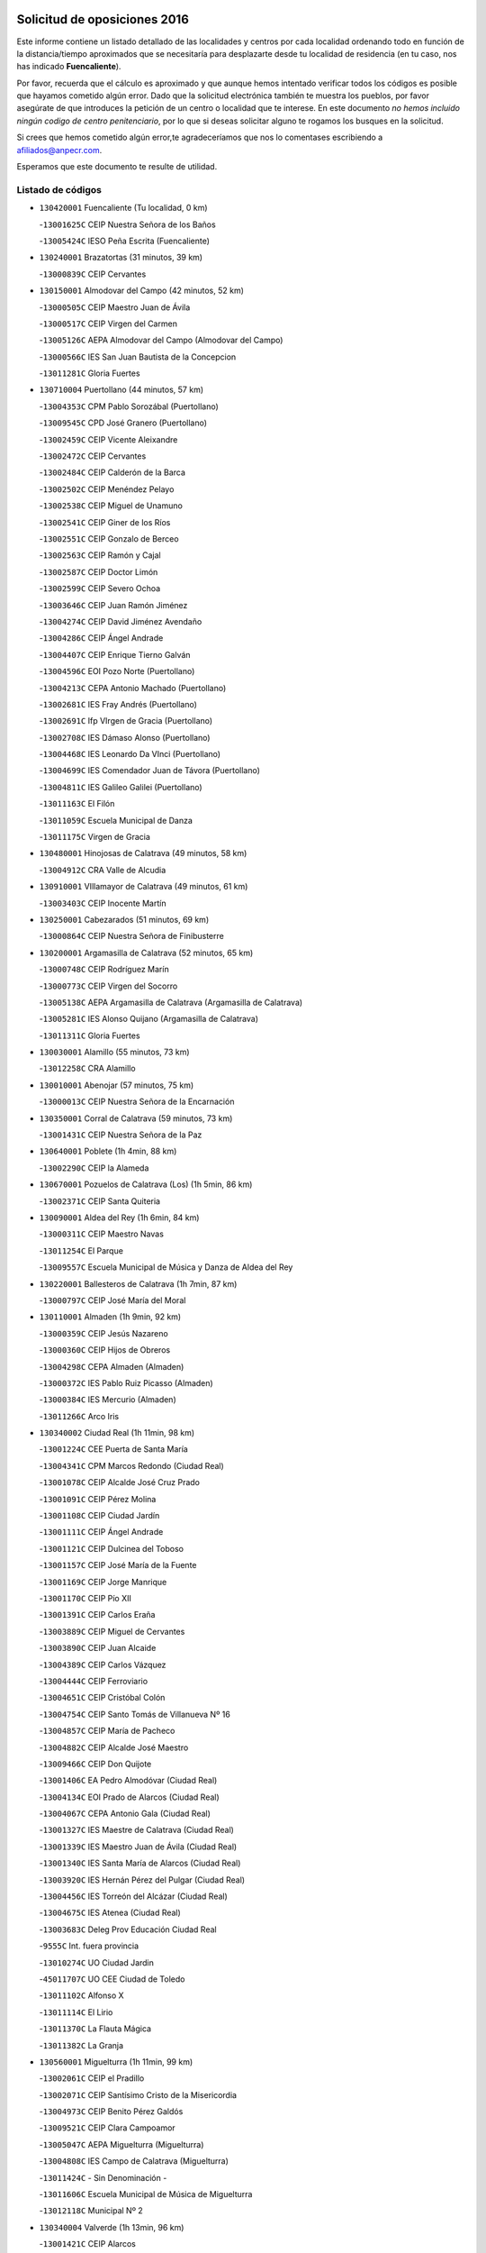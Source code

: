 

.. image:: logo.png
   :align: center

Solicitud de oposiciones 2016
======================================================

  
  
Este informe contiene un listado detallado de las localidades y centros por cada
localidad ordenando todo en función de la distancia/tiempo aproximados que se
necesitaría para desplazarte desde tu localidad de residencia (en tu caso,
nos has indicado **Fuencaliente**).

Por favor, recuerda que el cálculo es aproximado y que aunque hemos
intentado verificar todos los códigos es posible que hayamos cometido algún
error. Dado que la solicitud electrónica también te muestra los pueblos, por
favor asegúrate de que introduces la petición de un centro o localidad que
te interese. En este documento
*no hemos incluido ningún codigo de centro penitenciario*, por lo que si deseas
solicitar alguno te rogamos los busques en la solicitud.

Si crees que hemos cometido algún error,te agradeceríamos que nos lo comentases
escribiendo a afiliados@anpecr.com.

Esperamos que este documento te resulte de utilidad.



Listado de códigos
-------------------


- ``130420001`` Fuencaliente  (Tu localidad, 0 km)

  -``13001625C`` CEIP Nuestra Señora de los Baños
    

  -``13005424C`` IESO Peña Escrita (Fuencaliente)
    

- ``130240001`` Brazatortas  (31 minutos, 39 km)

  -``13000839C`` CEIP Cervantes
    

- ``130150001`` Almodovar del Campo  (42 minutos, 52 km)

  -``13000505C`` CEIP Maestro Juan de Ávila
    

  -``13000517C`` CEIP Virgen del Carmen
    

  -``13005126C`` AEPA Almodovar del Campo (Almodovar del Campo)
    

  -``13000566C`` IES San Juan Bautista de la Concepcion
    

  -``13011281C`` Gloria Fuertes
    

- ``130710004`` Puertollano  (44 minutos, 57 km)

  -``13004353C`` CPM Pablo Sorozábal (Puertollano)
    

  -``13009545C`` CPD José Granero (Puertollano)
    

  -``13002459C`` CEIP Vicente Aleixandre
    

  -``13002472C`` CEIP Cervantes
    

  -``13002484C`` CEIP Calderón de la Barca
    

  -``13002502C`` CEIP Menéndez Pelayo
    

  -``13002538C`` CEIP Miguel de Unamuno
    

  -``13002541C`` CEIP Giner de los Ríos
    

  -``13002551C`` CEIP Gonzalo de Berceo
    

  -``13002563C`` CEIP Ramón y Cajal
    

  -``13002587C`` CEIP Doctor Limón
    

  -``13002599C`` CEIP Severo Ochoa
    

  -``13003646C`` CEIP Juan Ramón Jiménez
    

  -``13004274C`` CEIP David Jiménez Avendaño
    

  -``13004286C`` CEIP Ángel Andrade
    

  -``13004407C`` CEIP Enrique Tierno Galván
    

  -``13004596C`` EOI Pozo Norte (Puertollano)
    

  -``13004213C`` CEPA Antonio Machado (Puertollano)
    

  -``13002681C`` IES Fray Andrés (Puertollano)
    

  -``13002691C`` Ifp VIrgen de Gracia (Puertollano)
    

  -``13002708C`` IES Dámaso Alonso (Puertollano)
    

  -``13004468C`` IES Leonardo Da VInci (Puertollano)
    

  -``13004699C`` IES Comendador Juan de Távora (Puertollano)
    

  -``13004811C`` IES Galileo Galilei (Puertollano)
    

  -``13011163C`` El Filón
    

  -``13011059C`` Escuela Municipal de Danza
    

  -``13011175C`` Virgen de Gracia
    

- ``130480001`` Hinojosas de Calatrava  (49 minutos, 58 km)

  -``13004912C`` CRA Valle de Alcudia
    

- ``130910001`` VIllamayor de Calatrava  (49 minutos, 61 km)

  -``13003403C`` CEIP Inocente Martín
    

- ``130250001`` Cabezarados  (51 minutos, 69 km)

  -``13000864C`` CEIP Nuestra Señora de Finibusterre
    

- ``130200001`` Argamasilla de Calatrava  (52 minutos, 65 km)

  -``13000748C`` CEIP Rodríguez Marín
    

  -``13000773C`` CEIP Virgen del Socorro
    

  -``13005138C`` AEPA Argamasilla de Calatrava (Argamasilla de Calatrava)
    

  -``13005281C`` IES Alonso Quijano (Argamasilla de Calatrava)
    

  -``13011311C`` Gloria Fuertes
    

- ``130030001`` Alamillo  (55 minutos, 73 km)

  -``13012258C`` CRA Alamillo
    

- ``130010001`` Abenojar  (57 minutos, 75 km)

  -``13000013C`` CEIP Nuestra Señora de la Encarnación
    

- ``130350001`` Corral de Calatrava  (59 minutos, 73 km)

  -``13001431C`` CEIP Nuestra Señora de la Paz
    

- ``130640001`` Poblete  (1h 4min, 88 km)

  -``13002290C`` CEIP la Alameda
    

- ``130670001`` Pozuelos de Calatrava (Los)  (1h 5min, 86 km)

  -``13002371C`` CEIP Santa Quiteria
    

- ``130090001`` Aldea del Rey  (1h 6min, 84 km)

  -``13000311C`` CEIP Maestro Navas
    

  -``13011254C`` El Parque
    

  -``13009557C`` Escuela Municipal de Música y Danza de Aldea del Rey
    

- ``130220001`` Ballesteros de Calatrava  (1h 7min, 87 km)

  -``13000797C`` CEIP José María del Moral
    

- ``130110001`` Almaden  (1h 9min, 92 km)

  -``13000359C`` CEIP Jesús Nazareno
    

  -``13000360C`` CEIP Hijos de Obreros
    

  -``13004298C`` CEPA Almaden (Almaden)
    

  -``13000372C`` IES Pablo Ruiz Picasso (Almaden)
    

  -``13000384C`` IES Mercurio (Almaden)
    

  -``13011266C`` Arco Iris
    

- ``130340002`` Ciudad Real  (1h 11min, 98 km)

  -``13001224C`` CEE Puerta de Santa María
    

  -``13004341C`` CPM Marcos Redondo (Ciudad Real)
    

  -``13001078C`` CEIP Alcalde José Cruz Prado
    

  -``13001091C`` CEIP Pérez Molina
    

  -``13001108C`` CEIP Ciudad Jardín
    

  -``13001111C`` CEIP Ángel Andrade
    

  -``13001121C`` CEIP Dulcinea del Toboso
    

  -``13001157C`` CEIP José María de la Fuente
    

  -``13001169C`` CEIP Jorge Manrique
    

  -``13001170C`` CEIP Pío XII
    

  -``13001391C`` CEIP Carlos Eraña
    

  -``13003889C`` CEIP Miguel de Cervantes
    

  -``13003890C`` CEIP Juan Alcaide
    

  -``13004389C`` CEIP Carlos Vázquez
    

  -``13004444C`` CEIP Ferroviario
    

  -``13004651C`` CEIP Cristóbal Colón
    

  -``13004754C`` CEIP Santo Tomás de Villanueva Nº 16
    

  -``13004857C`` CEIP María de Pacheco
    

  -``13004882C`` CEIP Alcalde José Maestro
    

  -``13009466C`` CEIP Don Quijote
    

  -``13001406C`` EA Pedro Almodóvar (Ciudad Real)
    

  -``13004134C`` EOI Prado de Alarcos (Ciudad Real)
    

  -``13004067C`` CEPA Antonio Gala (Ciudad Real)
    

  -``13001327C`` IES Maestre de Calatrava (Ciudad Real)
    

  -``13001339C`` IES Maestro Juan de Ávila (Ciudad Real)
    

  -``13001340C`` IES Santa María de Alarcos (Ciudad Real)
    

  -``13003920C`` IES Hernán Pérez del Pulgar (Ciudad Real)
    

  -``13004456C`` IES Torreón del Alcázar (Ciudad Real)
    

  -``13004675C`` IES Atenea (Ciudad Real)
    

  -``13003683C`` Deleg Prov Educación Ciudad Real
    

  -``9555C`` Int. fuera provincia
    

  -``13010274C`` UO Ciudad Jardin
    

  -``45011707C`` UO CEE Ciudad de Toledo
    

  -``13011102C`` Alfonso X
    

  -``13011114C`` El Lirio
    

  -``13011370C`` La Flauta Mágica
    

  -``13011382C`` La Granja
    

- ``130560001`` Miguelturra  (1h 11min, 99 km)

  -``13002061C`` CEIP el Pradillo
    

  -``13002071C`` CEIP Santísimo Cristo de la Misericordia
    

  -``13004973C`` CEIP Benito Pérez Galdós
    

  -``13009521C`` CEIP Clara Campoamor
    

  -``13005047C`` AEPA Miguelturra (Miguelturra)
    

  -``13004808C`` IES Campo de Calatrava (Miguelturra)
    

  -``13011424C`` - Sin Denominación -
    

  -``13011606C`` Escuela Municipal de Música de Miguelturra
    

  -``13012118C`` Municipal Nº 2
    

- ``130340004`` Valverde  (1h 13min, 96 km)

  -``13001421C`` CEIP Alarcos
    

- ``130270001`` Calzada de Calatrava  (1h 14min, 92 km)

  -``13000888C`` CEIP Santa Teresa de Jesús
    

  -``13000891C`` CEIP Ignacio de Loyola
    

  -``13005141C`` AEPA Calzada de Calatrava (Calzada de Calatrava)
    

  -``13000906C`` IES Eduardo Valencia (Calzada de Calatrava)
    

  -``13011321C`` Solete
    

- ``130450001`` Granatula de Calatrava  (1h 14min, 97 km)

  -``13001662C`` CEIP Nuestra Señora Oreto y Zuqueca
    

- ``130730001`` Saceruela  (1h 14min, 100 km)

  -``13002800C`` CEIP Virgen de las Cruces
    

- ``130380001`` Chillon  (1h 16min, 93 km)

  -``13001467C`` CEIP Nuestra Señora del Castillo
    

  -``13011357C`` La Fuente del Barco
    

- ``130310001`` Carrion de Calatrava  (1h 16min, 106 km)

  -``13001030C`` CEIP Nuestra Señora de la Encarnación
    

  -``13011345C`` Clara Campoamor
    

- ``130660001`` Pozuelo de Calatrava  (1h 16min, 107 km)

  -``13002368C`` CEIP José María de la Fuente
    

  -``13005059C`` AEPA Pozuelo de Calatrava (Pozuelo de Calatrava)
    

- ``130070001`` Alcolea de Calatrava  (1h 18min, 92 km)

  -``13000293C`` CEIP Tomasa Gallardo
    

  -``13005072C`` AEPA Alcolea de Calatrava (Alcolea de Calatrava)
    

  -``13012064C`` - Sin Denominación -
    

- ``130340001`` Casas (Las)  (1h 18min, 102 km)

  -``13003774C`` CEIP Nuestra Señora del Rosario
    

- ``130830001`` Torralba de Calatrava  (1h 21min, 114 km)

  -``13003142C`` CEIP Cristo del Consuelo
    

  -``13011527C`` El Arca de los Sueños
    

  -``13012040C`` Escuela de Música de Torralba de Calatrava
    

- ``130880001`` Valenzuela de Calatrava  (1h 21min, 116 km)

  -``13003361C`` CEIP Nuestra Señora del Rosario
    

- ``130130001`` Almagro  (1h 23min, 118 km)

  -``13000402C`` CEIP Miguel de Cervantes Saavedra
    

  -``13000414C`` CEIP Diego de Almagro
    

  -``13004377C`` CEIP Paseo Viejo de la Florida
    

  -``13010811C`` AEPA Almagro (Almagro)
    

  -``13000451C`` IES Antonio Calvín (Almagro)
    

  -``13000475C`` IES Clavero Fernández de Córdoba (Almagro)
    

  -``13011072C`` La Comedia
    

  -``13011278C`` Marioneta
    

  -``13009569C`` Pablo Molina
    

- ``130750001`` San Lorenzo de Calatrava  (1h 24min, 66 km)

  -``13010781C`` CRA Sierra Morena
    

- ``130630002`` Piedrabuena  (1h 24min, 111 km)

  -``13002228C`` CEIP Miguel de Cervantes
    

  -``13003971C`` CEIP Luis Vives
    

  -``13009582C`` CEPA Montes Norte (Piedrabuena)
    

  -``13005308C`` IES Mónico Sánchez (Piedrabuena)
    

- ``130620001`` Picon  (1h 25min, 110 km)

  -``13002204C`` CEIP José María del Moral
    

- ``130580001`` Moral de Calatrava  (1h 25min, 113 km)

  -``13002113C`` CEIP Agustín Sanz
    

  -``13004869C`` CEIP Manuel Clemente
    

  -``13010985C`` AEPA Moral de Calatrava (Moral de Calatrava)
    

  -``13005311C`` IES Peñalba (Moral de Calatrava)
    

  -``13011451C`` - Sin Denominación -
    

- ``130390001`` Daimiel  (1h 25min, 126 km)

  -``13001479C`` CEIP San Isidro
    

  -``13001480C`` CEIP Infante Don Felipe
    

  -``13001492C`` CEIP la Espinosa
    

  -``13004572C`` CEIP Calatrava
    

  -``13004663C`` CEIP Albuera
    

  -``13004641C`` CEPA Miguel de Cervantes (Daimiel)
    

  -``13001595C`` IES Ojos del Guadiana (Daimiel)
    

  -``13003737C`` IES Juan D&#39;Opazo (Daimiel)
    

  -``13009508C`` Escuela Municipal de Música y Danza de Daimiel
    

  -``13011126C`` Sancho
    

  -``13011138C`` Virgen de las Cruces
    

- ``130680001`` Puebla de Don Rodrigo  (1h 27min, 118 km)

  -``13002401C`` CEIP San Fermín
    

- ``130230001`` Bolaños de Calatrava  (1h 29min, 126 km)

  -``13000803C`` CEIP Fernando III el Santo
    

  -``13000815C`` CEIP Arzobispo Calzado
    

  -``13003786C`` CEIP Virgen del Monte
    

  -``13004936C`` CEIP Molino de Viento
    

  -``13010821C`` AEPA Bolaños de Calatrava (Bolaños de Calatrava)
    

  -``13004778C`` IES Berenguela de Castilla (Bolaños de Calatrava)
    

  -``13011084C`` El Castillo
    

  -``13011977C`` Mundo Mágico
    

- ``130520003`` Malagon  (1h 31min, 122 km)

  -``13001790C`` CEIP Cañada Real
    

  -``13001819C`` CEIP Santa Teresa
    

  -``13005035C`` AEPA Malagon (Malagon)
    

  -``13004730C`` IES Estados del Duque (Malagon)
    

  -``13011141C`` Santa Teresa de Jesús
    

- ``130980008`` VIso del Marques  (1h 31min, 122 km)

  -``13003634C`` CEIP Nuestra Señora del Valle
    

  -``13004791C`` IES los Batanes (VIso del Marques)
    

- ``130770001`` Santa Cruz de Mudela  (1h 32min, 123 km)

  -``13002851C`` CEIP Cervantes
    

  -``13010869C`` AEPA Santa Cruz de Mudela (Santa Cruz de Mudela)
    

  -``13005205C`` IES Máximo Laguna (Santa Cruz de Mudela)
    

  -``13011485C`` Gloria Fuertes
    

- ``130860001`` Valdemanco del Esteras  (1h 34min, 119 km)

  -``13003208C`` CEIP Virgen del Valle
    

- ``130510003`` Luciana  (1h 34min, 123 km)

  -``13001765C`` CEIP Isabel la Católica
    

- ``130650002`` Porzuna  (1h 35min, 126 km)

  -``13002320C`` CEIP Nuestra Señora del Rosario
    

  -``13005084C`` AEPA Porzuna (Porzuna)
    

  -``13005199C`` IES Ribera del Bullaque (Porzuna)
    

  -``13011473C`` Caramelo
    

- ``130160001`` Almuradiel  (1h 35min, 128 km)

  -``13000633C`` CEIP Santiago Apóstol
    

- ``130440003`` Fuente el Fresno  (1h 36min, 132 km)

  -``13001650C`` CEIP Miguel Delibes
    

  -``13012180C`` Mundo Infantil
    

- ``130180001`` Arenas de San Juan  (1h 36min, 148 km)

  -``13000694C`` CEIP San Bernabé
    

- ``130530003`` Manzanares  (1h 37min, 149 km)

  -``13001923C`` CEIP Divina Pastora
    

  -``13001935C`` CEIP Altagracia
    

  -``13003853C`` CEIP la Candelaria
    

  -``13004390C`` CEIP Enrique Tierno Galván
    

  -``13004079C`` CEPA San Blas (Manzanares)
    

  -``13001984C`` IES Pedro Álvarez Sotomayor (Manzanares)
    

  -``13003798C`` IES Azuer (Manzanares)
    

  -``13011400C`` - Sin Denominación -
    

  -``13009594C`` Guillermo Calero
    

  -``13011151C`` La Ínsula
    

- ``139040001`` Llanos del Caudillo  (1h 39min, 160 km)

  -``13003749C`` CEIP el Oasis
    

- ``130850001`` Torrenueva  (1h 40min, 132 km)

  -``13003181C`` CEIP Santiago el Mayor
    

  -``13011540C`` Nuestra Señora de la Cabeza
    

- ``130870001`` Valdepeñas  (1h 41min, 131 km)

  -``13010948C`` CEE María Luisa Navarro Margati
    

  -``13003211C`` CEIP Jesús Baeza
    

  -``13003221C`` CEIP Lorenzo Medina
    

  -``13003233C`` CEIP Jesús Castillo
    

  -``13003245C`` CEIP Lucero
    

  -``13003257C`` CEIP Luis Palacios
    

  -``13004006C`` CEIP Maestro Juan Alcaide
    

  -``13004845C`` EOI Ciudad de Valdepeñas (Valdepeñas)
    

  -``13004225C`` CEPA Francisco de Quevedo (Valdepeñas)
    

  -``13003324C`` IES Bernardo de Balbuena (Valdepeñas)
    

  -``13003336C`` IES Gregorio Prieto (Valdepeñas)
    

  -``13004766C`` IES Francisco Nieva (Valdepeñas)
    

  -``13011552C`` Cachiporro
    

  -``13011205C`` Cervantes
    

  -``13009533C`` Ignacio Morales Nieva
    

  -``13011217C`` Virgen de la Consolación
    

- ``130020001`` Agudo  (1h 42min, 125 km)

  -``13000025C`` CEIP Virgen de la Estrella
    

  -``13011230C`` - Sin Denominación -
    

- ``130500001`` Labores (Las)  (1h 42min, 156 km)

  -``13001753C`` CEIP San José de Calasanz
    

- ``130970001`` VIllarta de San Juan  (1h 43min, 156 km)

  -``13003555C`` CEIP Nuestra Señora de la Paz
    

- ``130540001`` Membrilla  (1h 43min, 159 km)

  -``13001996C`` CEIP Virgen del Espino
    

  -``13002009C`` CEIP San José de Calasanz
    

  -``13005102C`` AEPA Membrilla (Membrilla)
    

  -``13005291C`` IES Marmaria (Membrilla)
    

  -``13011412C`` Lope de Vega
    

- ``130870002`` Consolacion  (1h 43min, 163 km)

  -``13003348C`` CEIP Virgen de Consolación
    

- ``130960001`` VIllarrubia de los Ojos  (1h 44min, 155 km)

  -``13003521C`` CEIP Rufino Blanco
    

  -``13003658C`` CEIP Virgen de la Sierra
    

  -``13005060C`` AEPA VIllarrubia de los Ojos (VIllarrubia de los Ojos)
    

  -``13004900C`` IES Guadiana (VIllarrubia de los Ojos)
    

- ``130700001`` Puerto Lapice  (1h 44min, 161 km)

  -``13002435C`` CEIP Juan Alcaide
    

- ``130790001`` Solana (La)  (1h 46min, 164 km)

  -``13002927C`` CEIP Sagrado Corazón
    

  -``13002939C`` CEIP Romero Peña
    

  -``13002940C`` CEIP el Santo
    

  -``13004833C`` CEIP el Humilladero
    

  -``13004894C`` CEIP Javier Paulino Pérez
    

  -``13010912C`` CEIP la Moheda
    

  -``13011001C`` CEIP Federico Romero
    

  -``13002976C`` IES Modesto Navarro (Solana (La))
    

  -``13010924C`` IES Clara Campoamor (Solana (La))
    

- ``139010001`` Robledo (El)  (1h 48min, 141 km)

  -``13010778C`` CRA Valle del Bullaque
    

  -``13005096C`` AEPA Robledo (El) (Robledo (El))
    

- ``130650005`` Torno (El)  (1h 49min, 142 km)

  -``13002356C`` CEIP Nuestra Señora de Guadalupe
    

- ``130190001`` Argamasilla de Alba  (1h 49min, 176 km)

  -``13000700C`` CEIP Divino Maestro
    

  -``13000712C`` CEIP Nuestra Señora de Peñarroya
    

  -``13003831C`` CEIP Azorín
    

  -``13005151C`` AEPA Argamasilla de Alba (Argamasilla de Alba)
    

  -``13005278C`` IES VIcente Cano (Argamasilla de Alba)
    

  -``13011308C`` Alba
    

- ``130210001`` Arroba de los Montes  (1h 50min, 137 km)

  -``13010754C`` CRA Río San Marcos
    

- ``130740001`` San Carlos del Valle  (1h 50min, 175 km)

  -``13002824C`` CEIP San Juan Bosco
    

- ``130330001`` Castellar de Santiago  (1h 51min, 148 km)

  -``13001066C`` CEIP San Juan de Ávila
    

- ``130400001`` Fernan Caballero  (1h 53min, 145 km)

  -``13001601C`` CEIP Manuel Sastre Velasco
    

  -``13012167C`` Concha Mera
    

- ``130470001`` Herencia  (1h 54min, 175 km)

  -``13001698C`` CEIP Carrasco Alcalde
    

  -``13005023C`` AEPA Herencia (Herencia)
    

  -``13004729C`` IES Hermógenes Rodríguez (Herencia)
    

  -``13011369C`` - Sin Denominación -
    

  -``13010882C`` Escuela Municipal de Música y Danza de Herencia
    

- ``130050003`` Cinco Casas  (1h 54min, 176 km)

  -``13012052C`` CRA Alciares
    

- ``130820002`` Tomelloso  (1h 54min, 184 km)

  -``13004080C`` CEE Ponce de León
    

  -``13003038C`` CEIP Miguel de Cervantes
    

  -``13003041C`` CEIP José María del Moral
    

  -``13003051C`` CEIP Carmelo Cortés
    

  -``13003075C`` CEIP Doña Crisanta
    

  -``13003087C`` CEIP José Antonio
    

  -``13003762C`` CEIP San José de Calasanz
    

  -``13003981C`` CEIP Embajadores
    

  -``13003993C`` CEIP San Isidro
    

  -``13004109C`` CEIP San Antonio
    

  -``13004328C`` CEIP Almirante Topete
    

  -``13004948C`` CEIP Virgen de las Viñas
    

  -``13009478C`` CEIP Felix Grande
    

  -``13004122C`` EA Antonio López (Tomelloso)
    

  -``13004742C`` EOI Mar de VIñas (Tomelloso)
    

  -``13004559C`` CEPA Simienza (Tomelloso)
    

  -``13003129C`` IES Eladio Cabañero (Tomelloso)
    

  -``13003130C`` IES Francisco García Pavón (Tomelloso)
    

  -``13004821C`` IES Airén (Tomelloso)
    

  -``13005345C`` IES Alto Guadiana (Tomelloso)
    

  -``13004419C`` Conservatorio Municipal de Música
    

  -``13011199C`` Dulcinea
    

  -``13012027C`` Lorencete
    

  -``13011515C`` Mediodía
    

- ``451770001`` Urda  (1h 56min, 155 km)

  -``45004132C`` CEIP Santo Cristo
    

  -``45012979C`` Blasa Ruíz
    

- ``450870001`` Madridejos  (1h 56min, 181 km)

  -``45012062C`` CEE Mingoliva
    

  -``45001313C`` CEIP Garcilaso de la Vega
    

  -``45005185C`` CEIP Santa Ana
    

  -``45010478C`` AEPA Madridejos (Madridejos)
    

  -``45001337C`` IES Valdehierro (Madridejos)
    

  -``45012633C`` - Sin Denominación -
    

  -``45011720C`` Escuela Municipal de Música y Danza de Madridejos
    

  -``45013522C`` Juan Vicente Camacho
    

- ``130100001`` Alhambra  (1h 56min, 183 km)

  -``13000323C`` CEIP Nuestra Señora de Fátima
    

- ``130100002`` Pozo de la Serna  (1h 57min, 183 km)

  -``13000335C`` CEIP Sagrado Corazón
    

- ``450340001`` Camuñas  (1h 57min, 183 km)

  -``45000485C`` CEIP Cardenal Cisneros
    

- ``130080001`` Alcubillas  (1h 58min, 156 km)

  -``13000301C`` CEIP Nuestra Señora del Rosario
    

- ``451870001`` VIllafranca de los Caballeros  (1h 58min, 179 km)

  -``45004296C`` CEIP Miguel de Cervantes
    

  -``45006153C`` IESO la Falcata (VIllafranca de los Caballeros)
    

- ``450530001`` Consuegra  (1h 58min, 183 km)

  -``45000710C`` CEIP Santísimo Cristo de la Vera Cruz
    

  -``45000722C`` CEIP Miguel de Cervantes
    

  -``45004880C`` CEPA Castillo de Consuegra (Consuegra)
    

  -``45000734C`` IES Consaburum (Consuegra)
    

  -``45014083C`` - Sin Denominación -
    

- ``130060001`` Alcoba  (2h, 158 km)

  -``13000256C`` CEIP Don Rodrigo
    

- ``130320001`` Carrizosa  (2h 2min, 193 km)

  -``13001054C`` CEIP Virgen del Salido
    

- ``130360002`` Cortijos de Arriba  (2h 3min, 151 km)

  -``13001443C`` CEIP Nuestra Señora de las Mercedes
    

- ``130370001`` Cozar  (2h 5min, 165 km)

  -``13001455C`` CEIP Santísimo Cristo de la Veracruz
    

- ``130840001`` Torre de Juan Abad  (2h 5min, 168 km)

  -``13003178C`` CEIP Francisco de Quevedo
    

  -``13011539C`` - Sin Denominación -
    

- ``452000005`` Yebenes (Los)  (2h 6min, 174 km)

  -``45004478C`` CEIP San José de Calasanz
    

  -``45012050C`` AEPA Yebenes (Los) (Yebenes (Los))
    

  -``45005689C`` IES Guadalerzas (Yebenes (Los))
    

- ``130050002`` Alcazar de San Juan  (2h 6min, 192 km)

  -``13000104C`` CEIP el Santo
    

  -``13000116C`` CEIP Juan de Austria
    

  -``13000128C`` CEIP Jesús Ruiz de la Fuente
    

  -``13000131C`` CEIP Santa Clara
    

  -``13003828C`` CEIP Alces
    

  -``13004092C`` CEIP Pablo Ruiz Picasso
    

  -``13004870C`` CEIP Gloria Fuertes
    

  -``13010900C`` CEIP Jardín de Arena
    

  -``13004705C`` EOI la Equidad (Alcazar de San Juan)
    

  -``13004055C`` CEPA Enrique Tierno Galván (Alcazar de San Juan)
    

  -``13000219C`` IES Miguel de Cervantes Saavedra (Alcazar de San Juan)
    

  -``13000220C`` IES Juan Bosco (Alcazar de San Juan)
    

  -``13004687C`` IES María Zambrano (Alcazar de San Juan)
    

  -``13012121C`` - Sin Denominación -
    

  -``13011242C`` El Tobogán
    

  -``13011060C`` El Torreón
    

  -``13010870C`` Escuela Municipal de Música y Danza de Alcázar de San Juan
    

- ``130930001`` VIllanueva de los Infantes  (2h 7min, 168 km)

  -``13003440C`` CEIP Arqueólogo García Bellido
    

  -``13005175C`` CEPA Miguel de Cervantes (VIllanueva de los Infantes)
    

  -``13003464C`` IES Francisco de Quevedo (VIllanueva de los Infantes)
    

  -``13004018C`` IES Ramón Giraldo (VIllanueva de los Infantes)
    

- ``139020001`` Ruidera  (2h 7min, 202 km)

  -``13000736C`` CEIP Juan Aguilar Molina
    

- ``450920001`` Marjaliza  (2h 8min, 179 km)

  -``45006037C`` CEIP San Juan
    

- ``451240002`` Orgaz  (2h 8min, 182 km)

  -``45002093C`` CEIP Conde de Orgaz
    

  -``45013662C`` Escuela Municipal de Música de Orgaz
    

  -``45012761C`` Nube de Algodón
    

- ``451660001`` Tembleque  (2h 8min, 204 km)

  -``45003361C`` CEIP Antonia González
    

  -``45012918C`` Cervantes II
    

- ``450900001`` Manzaneque  (2h 9min, 183 km)

  -``45001398C`` CEIP Álvarez de Toledo
    

  -``45012645C`` - Sin Denominación -
    

- ``451750001`` Turleque  (2h 9min, 199 km)

  -``45004119C`` CEIP Fernán González
    

- ``130900001`` VIllamanrique  (2h 10min, 175 km)

  -``13003397C`` CEIP Nuestra Señora de Gracia
    

- ``130280002`` Campo de Criptana  (2h 11min, 200 km)

  -``13004717C`` CPM Alcázar de San Juan-Campo de Criptana (Campo de
    

  -``13000943C`` CEIP Virgen de la Paz
    

  -``13000955C`` CEIP Virgen de Criptana
    

  -``13000967C`` CEIP Sagrado Corazón
    

  -``13003968C`` CEIP Domingo Miras
    

  -``13005011C`` AEPA Campo de Criptana (Campo de Criptana)
    

  -``13001005C`` IES Isabel Perillán y Quirós (Campo de Criptana)
    

  -``13011023C`` Escuela Municipal de Musica y Danza de Campo de Criptana
    

  -``13011096C`` Los Gigantes
    

  -``13011333C`` Los Quijotes
    

- ``451850001`` VIllacañas  (2h 11min, 202 km)

  -``45004259C`` CEIP Santa Bárbara
    

  -``45010338C`` AEPA VIllacañas (VIllacañas)
    

  -``45004272C`` IES Garcilaso de la Vega (VIllacañas)
    

  -``45005321C`` IES Enrique de Arfe (VIllacañas)
    

- ``451410001`` Quero  (2h 12min, 194 km)

  -``45002421C`` CEIP Santiago Cabañas
    

  -``45012839C`` - Sin Denominación -
    

- ``451490001`` Romeral (El)  (2h 12min, 210 km)

  -``45002627C`` CEIP Silvano Cirujano
    

- ``450710001`` Guardia (La)  (2h 12min, 215 km)

  -``45001052C`` CEIP Valentín Escobar
    

- ``130490001`` Horcajo de los Montes  (2h 13min, 177 km)

  -``13010766C`` CRA San Isidro
    

  -``13005217C`` IES Montes de Cabañeros (Horcajo de los Montes)
    

- ``130890002`` VIllahermosa  (2h 13min, 183 km)

  -``13003385C`` CEIP San Agustín
    

- ``130780001`` Socuellamos  (2h 13min, 217 km)

  -``13002873C`` CEIP Gerardo Martínez
    

  -``13002885C`` CEIP el Coso
    

  -``13004316C`` CEIP Carmen Arias
    

  -``13005163C`` AEPA Socuellamos (Socuellamos)
    

  -``13002903C`` IES Fernando de Mena (Socuellamos)
    

  -``13011497C`` Arco Iris
    

- ``130690001`` Puebla del Principe  (2h 15min, 182 km)

  -``13002423C`` CEIP Miguel González Calero
    

- ``130570001`` Montiel  (2h 15min, 183 km)

  -``13002095C`` CEIP Gutiérrez de la Vega
    

  -``13011448C`` - Sin Denominación -
    

- ``451860001`` VIlla de Don Fadrique (La)  (2h 15min, 212 km)

  -``45004284C`` CEIP Ramón y Cajal
    

  -``45010508C`` IESO Leonor de Guzmán (VIlla de Don Fadrique (La))
    

- ``130610001`` Pedro Muñoz  (2h 15min, 220 km)

  -``13002162C`` CEIP María Luisa Cañas
    

  -``13002174C`` CEIP Nuestra Señora de los Ángeles
    

  -``13004331C`` CEIP Maestro Juan de Ávila
    

  -``13011011C`` CEIP Hospitalillo
    

  -``13010808C`` AEPA Pedro Muñoz (Pedro Muñoz)
    

  -``13004781C`` IES Isabel Martínez Buendía (Pedro Muñoz)
    

  -``13011461C`` - Sin Denominación -
    

- ``451900001`` VIllaminaya  (2h 16min, 189 km)

  -``45004338C`` CEIP Santo Domingo de Silos
    

- ``130720003`` Retuerta del Bullaque  (2h 17min, 186 km)

  -``13010791C`` CRA Montes de Toledo
    

- ``451060001`` Mora  (2h 17min, 190 km)

  -``45001623C`` CEIP José Ramón Villa
    

  -``45001672C`` CEIP Fernando Martín
    

  -``45010466C`` AEPA Mora (Mora)
    

  -``45006220C`` IES Peñas Negras (Mora)
    

  -``45012670C`` - Sin Denominación -
    

  -``45012682C`` - Sin Denominación -
    

- ``451630002`` Sonseca  (2h 17min, 192 km)

  -``45002883C`` CEIP San Juan Evangelista
    

  -``45012074C`` CEIP Peñamiel
    

  -``45005926C`` CEPA Cum Laude (Sonseca)
    

  -``45005355C`` IES la Sisla (Sonseca)
    

  -``45012891C`` Arco Iris
    

  -``45010351C`` Escuela Municipal de Música y Danza de Sonseca
    

  -``45012244C`` Virgen de la Salud
    

- ``020810003`` VIllarrobledo  (2h 17min, 227 km)

  -``02003065C`` CEIP Don Francisco Giner de los Ríos
    

  -``02003077C`` CEIP Graciano Atienza
    

  -``02003089C`` CEIP Jiménez de Córdoba
    

  -``02003090C`` CEIP Virrey Morcillo
    

  -``02003132C`` CEIP Virgen de la Caridad
    

  -``02004291C`` CEIP Diego Requena
    

  -``02008968C`` CEIP Barranco Cafetero
    

  -``02004471C`` EOI Menéndez Pelayo (VIllarrobledo)
    

  -``02003880C`` CEPA Alonso Quijano (VIllarrobledo)
    

  -``02003120C`` IES VIrrey Morcillo (VIllarrobledo)
    

  -``02003651C`` IES Octavio Cuartero (VIllarrobledo)
    

  -``02005189C`` IES Cencibel (VIllarrobledo)
    

  -``02008439C`` UO CP Francisco Giner de los Rios
    

- ``451820001`` Ventas Con Peña Aguilera (Las)  (2h 18min, 187 km)

  -``45004181C`` CEIP Nuestra Señora del Águila
    

- ``450940001`` Mascaraque  (2h 18min, 195 km)

  -``45001441C`` CEIP Juan de Padilla
    

- ``450840001`` Lillo  (2h 18min, 215 km)

  -``45001222C`` CEIP Marcelino Murillo
    

  -``45012611C`` Tris-Tras
    

- ``020570002`` Ossa de Montiel  (2h 18min, 216 km)

  -``02002462C`` CEIP Enriqueta Sánchez
    

  -``02008853C`` AEPA Ossa de Montiel (Ossa de Montiel)
    

  -``02005153C`` IESO Belerma (Ossa de Montiel)
    

  -``02009407C`` - Sin Denominación -
    

- ``450590001`` Dosbarrios  (2h 18min, 226 km)

  -``45000862C`` CEIP San Isidro Labrador
    

  -``45014034C`` Garabatos
    

- ``450010001`` Ajofrin  (2h 19min, 191 km)

  -``45000011C`` CEIP Jacinto Guerrero
    

  -``45012335C`` La Casa de los Duendes
    

- ``161240001`` Mesas (Las)  (2h 19min, 226 km)

  -``16001533C`` CEIP Hermanos Amorós Fernández
    

  -``16004303C`` AEPA Mesas (Las) (Mesas (Las))
    

  -``16009970C`` IESO Mesas (Las) (Mesas (Las))
    

- ``450120001`` Almonacid de Toledo  (2h 21min, 196 km)

  -``45000187C`` CEIP Virgen de la Oliva
    

- ``451010001`` Miguel Esteban  (2h 21min, 210 km)

  -``45001532C`` CEIP Cervantes
    

  -``45006098C`` IESO Juan Patiño Torres (Miguel Esteban)
    

  -``45012657C`` La Abejita
    

- ``450960002`` Mazarambroz  (2h 22min, 197 km)

  -``45001477C`` CEIP Nuestra Señora del Sagrario
    

- ``130810001`` Terrinches  (2h 23min, 192 km)

  -``13003014C`` CEIP Miguel de Cervantes
    

- ``450230001`` Burguillos de Toledo  (2h 23min, 200 km)

  -``45000357C`` CEIP Victorio Macho
    

  -``45013625C`` La Campana
    

- ``451070001`` Nambroca  (2h 23min, 206 km)

  -``45001726C`` CEIP la Fuente
    

  -``45012694C`` - Sin Denominación -
    

- ``451350001`` Puebla de Almoradiel (La)  (2h 23min, 222 km)

  -``45002287C`` CEIP Ramón y Cajal
    

  -``45012153C`` AEPA Puebla de Almoradiel (La) (Puebla de Almoradiel (La))
    

  -``45006116C`` IES Aldonza Lorenzo (Puebla de Almoradiel (La))
    

- ``451930001`` VIllanueva de Bogas  (2h 23min, 224 km)

  -``45004375C`` CEIP Santa Ana
    

- ``450780001`` Huerta de Valdecarabanos  (2h 23min, 230 km)

  -``45001121C`` CEIP Virgen del Rosario de Pastores
    

  -``45012578C`` Garabatos
    

- ``451210001`` Ocaña  (2h 24min, 235 km)

  -``45002020C`` CEIP San José de Calasanz
    

  -``45012177C`` CEIP Pastor Poeta
    

  -``45005631C`` CEPA Gutierre de Cárdenas (Ocaña)
    

  -``45004685C`` IES Alonso de Ercilla (Ocaña)
    

  -``45004791C`` IES Miguel Hernández (Ocaña)
    

  -``45013731C`` - Sin Denominación -
    

  -``45012232C`` Mesa de Ocaña
    

- ``450550001`` Cuerva  (2h 25min, 193 km)

  -``45000795C`` CEIP Soledad Alonso Dorado
    

- ``450980001`` Menasalbas  (2h 25min, 194 km)

  -``45001490C`` CEIP Nuestra Señora de Fátima
    

  -``45013753C`` Menapeques
    

- ``450540001`` Corral de Almaguer  (2h 26min, 227 km)

  -``45000783C`` CEIP Nuestra Señora de la Muela
    

  -``45005801C`` IES la Besana (Corral de Almaguer)
    

  -``45012517C`` - Sin Denominación -
    

- ``020530001`` Munera  (2h 26min, 237 km)

  -``02002334C`` CEIP Cervantes
    

  -``02004914C`` AEPA Munera (Munera)
    

  -``02005131C`` IESO Bodas de Camacho (Munera)
    

  -``02009365C`` Sanchica
    

- ``161710001`` Provencio (El)  (2h 26min, 246 km)

  -``16001995C`` CEIP Infanta Cristina
    

  -``16009416C`` AEPA Provencio (El) (Provencio (El))
    

  -``16009283C`` IESO Tomás de la Fuente Jurado (Provencio (El))
    

- ``130040001`` Albaladejo  (2h 27min, 192 km)

  -``13012192C`` CRA Albaladejo
    

- ``451530001`` San Pablo de los Montes  (2h 27min, 197 km)

  -``45002676C`` CEIP Nuestra Señora de Gracia
    

  -``45012852C`` San Pablo de los Montes
    

- ``130920001`` VIllanueva de la Fuente  (2h 27min, 201 km)

  -``13003415C`` CEIP Inmaculada Concepción
    

  -``13005412C`` IESO Mentesa Oretana (VIllanueva de la Fuente)
    

- ``451670001`` Toboso (El)  (2h 27min, 219 km)

  -``45003371C`` CEIP Miguel de Cervantes
    

- ``161330001`` Mota del Cuervo  (2h 27min, 234 km)

  -``16001624C`` CEIP Virgen de Manjavacas
    

  -``16009945C`` CEIP Santa Rita
    

  -``16004327C`` AEPA Mota del Cuervo (Mota del Cuervo)
    

  -``16004431C`` IES Julián Zarco (Mota del Cuervo)
    

  -``16009581C`` Balú
    

  -``16010017C`` Conservatorio Profesional de Música Mota del Cuervo
    

  -``16009593C`` El Santo
    

  -``16009295C`` Escuela Municipal de Música y Danza de Mota del Cuervo
    

- ``451150001`` Noblejas  (2h 27min, 238 km)

  -``45001908C`` CEIP Santísimo Cristo de las Injurias
    

  -``45012037C`` AEPA Noblejas (Noblejas)
    

  -``45012712C`` Rosa Sensat
    

- ``161900002`` San Clemente  (2h 27min, 250 km)

  -``16002151C`` CEIP Rafael López de Haro
    

  -``16004340C`` CEPA Campos del Záncara (San Clemente)
    

  -``16002173C`` IES Diego Torrente Pérez (San Clemente)
    

  -``16009647C`` - Sin Denominación -
    

- ``450520001`` Cobisa  (2h 28min, 203 km)

  -``45000692C`` CEIP Cardenal Tavera
    

  -``45011793C`` CEIP Gloria Fuertes
    

  -``45013601C`` Escuela Municipal de Música y Danza de Cobisa
    

  -``45012499C`` Los Cotos
    

- ``452020001`` Yepes  (2h 28min, 236 km)

  -``45004557C`` CEIP Rafael García Valiño
    

  -``45006177C`` IES Carpetania (Yepes)
    

  -``45013078C`` Fuentearriba
    

- ``161540001`` Pedroñeras (Las)  (2h 29min, 237 km)

  -``16001831C`` CEIP Adolfo Martínez Chicano
    

  -``16004297C`` AEPA Pedroñeras (Las) (Pedroñeras (Las))
    

  -``16004066C`` IES Fray Luis de León (Pedroñeras (Las))
    

- ``161530001`` Pedernoso (El)  (2h 29min, 238 km)

  -``16001821C`` CEIP Juan Gualberto Avilés
    

- ``451980001`` VIllatobas  (2h 29min, 243 km)

  -``45004454C`` CEIP Sagrado Corazón de Jesús
    

- ``020480001`` Minaya  (2h 29min, 253 km)

  -``02002255C`` CEIP Diego Ciller Montoya
    

  -``02009341C`` Garabatos
    

- ``451400001`` Pulgar  (2h 30min, 199 km)

  -``45002411C`` CEIP Nuestra Señora de la Blanca
    

  -``45012827C`` Pulgarcito
    

- ``450670001`` Galvez  (2h 30min, 200 km)

  -``45000989C`` CEIP San Juan de la Cruz
    

  -``45005975C`` IES Montes de Toledo (Galvez)
    

  -``45013716C`` Garbancito
    

- ``451910001`` VIllamuelas  (2h 30min, 209 km)

  -``45004341C`` CEIP Santa María Magdalena
    

- ``451420001`` Quintanar de la Orden  (2h 30min, 229 km)

  -``45002457C`` CEIP Cristóbal Colón
    

  -``45012001C`` CEIP Antonio Machado
    

  -``45005288C`` CEPA Luis VIves (Quintanar de la Orden)
    

  -``45002470C`` IES Infante Don Fadrique (Quintanar de la Orden)
    

  -``45004867C`` IES Alonso Quijano (Quintanar de la Orden)
    

  -``45012840C`` Pim Pon
    

- ``451950001`` VIllarrubia de Santiago  (2h 30min, 245 km)

  -``45004399C`` CEIP Nuestra Señora del Castellar
    

- ``451740001`` Totanes  (2h 31min, 199 km)

  -``45004107C`` CEIP Inmaculada Concepción
    

- ``451680001`` Toledo  (2h 31min, 215 km)

  -``45005574C`` CEE Ciudad de Toledo
    

  -``45005011C`` CPM Jacinto Guerrero (Toledo)
    

  -``45003383C`` CEIP la Candelaria
    

  -``45003401C`` CEIP Ángel del Alcázar
    

  -``45003644C`` CEIP Fábrica de Armas
    

  -``45003668C`` CEIP Santa Teresa
    

  -``45003929C`` CEIP Jaime de Foxa
    

  -``45003942C`` CEIP Alfonso Vi
    

  -``45004806C`` CEIP Garcilaso de la Vega
    

  -``45004818C`` CEIP Gómez Manrique
    

  -``45004843C`` CEIP Ciudad de Nara
    

  -``45004892C`` CEIP San Lucas y María
    

  -``45004971C`` CEIP Juan de Padilla
    

  -``45005203C`` CEIP Escultor Alberto Sánchez
    

  -``45005239C`` CEIP Gregorio Marañón
    

  -``45005318C`` CEIP Ciudad de Aquisgrán
    

  -``45010296C`` CEIP Europa
    

  -``45010302C`` CEIP Valparaíso
    

  -``45003930C`` EA Toledo (Toledo)
    

  -``45005483C`` EOI Raimundo de Toledo (Toledo)
    

  -``45004946C`` CEPA Gustavo Adolfo Bécquer (Toledo)
    

  -``45005641C`` CEPA Polígono (Toledo)
    

  -``45003796C`` IES Universidad Laboral (Toledo)
    

  -``45003863C`` IES el Greco (Toledo)
    

  -``45003875C`` IES Azarquiel (Toledo)
    

  -``45004752C`` IES Alfonso X el Sabio (Toledo)
    

  -``45004909C`` IES Juanelo Turriano (Toledo)
    

  -``45005240C`` IES Sefarad (Toledo)
    

  -``45005562C`` IES Carlos III (Toledo)
    

  -``45006301C`` IES María Pacheco (Toledo)
    

  -``45006311C`` IESO Princesa Galiana (Toledo)
    

  -``45600235C`` Academia de Infanteria de Toledo
    

  -``45013765C`` - Sin Denominación -
    

  -``45500007C`` Academia de Infantería
    

  -``45013790C`` Ana María Matute
    

  -``45012931C`` Ángel de la Guarda
    

  -``45012281C`` Castilla-La Mancha
    

  -``45012293C`` Cristo de la Vega
    

  -``45005847C`` Diego Ortiz
    

  -``45012301C`` El Olivo
    

  -``45013935C`` Gloria Fuertes
    

  -``45012311C`` La Cigarra
    

- ``451710001`` Torre de Esteban Hambran (La)  (2h 31min, 215 km)

  -``45004016C`` CEIP Juan Aguado
    

- ``451970001`` VIllasequilla  (2h 31min, 240 km)

  -``45004442C`` CEIP San Isidro Labrador
    

- ``450160001`` Arges  (2h 32min, 211 km)

  -``45000278C`` CEIP Tirso de Molina
    

  -``45011781C`` CEIP Miguel de Cervantes
    

  -``45012360C`` Ángel de la Guarda
    

  -``45013595C`` San Isidro Labrador
    

- ``451230001`` Ontigola  (2h 32min, 246 km)

  -``45002056C`` CEIP Virgen del Rosario
    

  -``45013819C`` - Sin Denominación -
    

- ``450500001`` Ciruelos  (2h 32min, 251 km)

  -``45000679C`` CEIP Santísimo Cristo de la Misericordia
    

- ``451510001`` San Martin de Montalban  (2h 33min, 205 km)

  -``45002652C`` CEIP Santísimo Cristo de la Luz
    

- ``020190001`` Bonillo (El)  (2h 33min, 241 km)

  -``02001381C`` CEIP Antón Díaz
    

  -``02004896C`` AEPA Bonillo (El) (Bonillo (El))
    

  -``02004422C`` IES las Sabinas (Bonillo (El))
    

- ``160610001`` Casas de Fernando Alonso  (2h 33min, 261 km)

  -``16004170C`` CRA Tomás y Valiente
    

- ``450190003`` Perdices (Las)  (2h 34min, 219 km)

  -``45011771C`` CEIP Pintor Tomás Camarero
    

- ``450830001`` Layos  (2h 35min, 218 km)

  -``45001210C`` CEIP María Magdalena
    

- ``451220001`` Olias del Rey  (2h 35min, 223 km)

  -``45002044C`` CEIP Pedro Melendo García
    

  -``45012748C`` Árbol Mágico
    

  -``45012751C`` Bosque de los Sueños
    

- ``450270001`` Cabezamesada  (2h 35min, 236 km)

  -``45000394C`` CEIP Alonso de Cárdenas
    

- ``160330001`` Belmonte  (2h 35min, 246 km)

  -``16000280C`` CEIP Fray Luis de León
    

  -``16004406C`` IES San Juan del Castillo (Belmonte)
    

  -``16009830C`` La Lengua de las Mariposas
    

- ``020430001`` Lezuza  (2h 35min, 251 km)

  -``02007851C`` CRA Camino de Aníbal
    

  -``02008956C`` AEPA Lezuza (Lezuza)
    

  -``02010033C`` - Sin Denominación -
    

- ``161980001`` Sisante  (2h 35min, 267 km)

  -``16002264C`` CEIP Fernández Turégano
    

  -``16004418C`` IESO Camino Romano (Sisante)
    

  -``16009659C`` La Colmena
    

- ``450700001`` Guadamur  (2h 36min, 222 km)

  -``45001040C`` CEIP Nuestra Señora de la Natividad
    

  -``45012554C`` La Casita de Elia
    

- ``451920001`` VIllanueva de Alcardete  (2h 36min, 239 km)

  -``45004363C`` CEIP Nuestra Señora de la Piedad
    

- ``451160001`` Noez  (2h 37min, 204 km)

  -``45001945C`` CEIP Santísimo Cristo de la Salud
    

- ``160070001`` Alberca de Zancara (La)  (2h 37min, 267 km)

  -``16004111C`` CRA Jorge Manrique
    

- ``451090001`` Navahermosa  (2h 38min, 211 km)

  -``45001763C`` CEIP San Miguel Arcángel
    

  -``45010341C`` CEPA la Raña (Navahermosa)
    

  -``45006207C`` IESO Manuel de Guzmán (Navahermosa)
    

  -``45012700C`` - Sin Denominación -
    

- ``451330001`` Polan  (2h 38min, 224 km)

  -``45002241C`` CEIP José María Corcuera
    

  -``45012141C`` AEPA Polan (Polan)
    

  -``45012785C`` Arco Iris
    

- ``161000001`` Hinojosos (Los)  (2h 38min, 246 km)

  -``16009362C`` CRA Airén
    

- ``020150001`` Barrax  (2h 38min, 262 km)

  -``02001275C`` CEIP Benjamín Palencia
    

  -``02004811C`` AEPA Barrax (Barrax)
    

- ``451020002`` Mocejon  (2h 39min, 225 km)

  -``45001544C`` CEIP Miguel de Cervantes
    

  -``45012049C`` AEPA Mocejon (Mocejon)
    

  -``45012669C`` La Oca
    

- ``450880001`` Magan  (2h 39min, 231 km)

  -``45001349C`` CEIP Santa Marina
    

  -``45013959C`` Soletes
    

- ``451560001`` Santa Cruz de la Zarza  (2h 39min, 262 km)

  -``45002721C`` CEIP Eduardo Palomo Rodríguez
    

  -``45006190C`` IESO Velsinia (Santa Cruz de la Zarza)
    

  -``45012864C`` - Sin Denominación -
    

- ``451610004`` Seseña Nuevo  (2h 39min, 262 km)

  -``45002810C`` CEIP Fernando de Rojas
    

  -``45010363C`` CEIP Gloria Fuertes
    

  -``45011951C`` CEIP el Quiñón
    

  -``45010399C`` CEPA Seseña Nuevo (Seseña Nuevo)
    

  -``45012876C`` Burbujas
    

- ``020690001`` Roda (La)  (2h 39min, 274 km)

  -``02002711C`` CEIP José Antonio
    

  -``02002723C`` CEIP Juan Ramón Ramírez
    

  -``02002796C`` CEIP Tomás Navarro Tomás
    

  -``02004124C`` CEIP Miguel Hernández
    

  -``02010185C`` Eeoi de Roda (La) (Roda (La))
    

  -``02004793C`` AEPA Roda (La) (Roda (La))
    

  -``02002760C`` IES Doctor Alarcón Santón (Roda (La))
    

  -``02002784C`` IES Maestro Juan Rubio (Roda (La))
    

- ``450190001`` Bargas  (2h 40min, 219 km)

  -``45000308C`` CEIP Santísimo Cristo de la Sala
    

  -``45005653C`` IES Julio Verne (Bargas)
    

  -``45012372C`` Gloria Fuertes
    

  -``45012384C`` Pinocho
    

- ``451960002`` VIllaseca de la Sagra  (2h 40min, 230 km)

  -``45004429C`` CEIP Virgen de las Angustias
    

- ``452040001`` Yunclillos  (2h 40min, 232 km)

  -``45004594C`` CEIP Nuestra Señora de la Salud
    

- ``450250001`` Cabañas de la Sagra  (2h 41min, 227 km)

  -``45000370C`` CEIP San Isidro Labrador
    

  -``45013704C`` Gloria Fuertes
    

- ``162430002`` VIllaescusa de Haro  (2h 41min, 252 km)

  -``16004145C`` CRA Alonso Quijano
    

- ``450140001`` Añover de Tajo  (2h 41min, 262 km)

  -``45000230C`` CEIP Conde de Mayalde
    

  -``45006049C`` IES San Blas (Añover de Tajo)
    

  -``45012359C`` - Sin Denominación -
    

  -``45013881C`` Puliditos
    

- ``161020001`` Honrubia  (2h 41min, 282 km)

  -``16004561C`` CRA los Girasoles
    

- ``452030001`` Yuncler  (2h 42min, 237 km)

  -``45004582C`` CEIP Remigio Laín
    

- ``451610003`` Seseña  (2h 42min, 265 km)

  -``45002809C`` CEIP Gabriel Uriarte
    

  -``45010442C`` CEIP Sisius
    

  -``45011823C`` CEIP Juan Carlos I
    

  -``45005677C`` IES Margarita Salas (Seseña)
    

  -``45006244C`` IES las Salinas (Seseña)
    

  -``45012888C`` Pequeñines
    

- ``450030001`` Albarreal de Tajo  (2h 43min, 231 km)

  -``45000035C`` CEIP Benjamín Escalonilla
    

- ``162490001`` VIllamayor de Santiago  (2h 43min, 251 km)

  -``16002781C`` CEIP Gúzquez
    

  -``16004364C`` AEPA VIllamayor de Santiago (VIllamayor de Santiago)
    

  -``16004510C`` IESO Ítaca (VIllamayor de Santiago)
    

- ``450210001`` Borox  (2h 43min, 263 km)

  -``45000321C`` CEIP Nuestra Señora de la Salud
    

- ``450320001`` Camarenilla  (2h 44min, 231 km)

  -``45000451C`` CEIP Nuestra Señora del Rosario
    

- ``451890001`` VIllamiel de Toledo  (2h 44min, 232 km)

  -``45004326C`` CEIP Nuestra Señora de la Redonda
    

- ``451470001`` Rielves  (2h 44min, 236 km)

  -``45002551C`` CEIP Maximina Felisa Gómez Aguero
    

- ``451880001`` VIllaluenga de la Sagra  (2h 44min, 236 km)

  -``45004302C`` CEIP Juan Palarea
    

  -``45006165C`` IES Castillo del Águila (VIllaluenga de la Sagra)
    

- ``161060001`` Horcajo de Santiago  (2h 44min, 246 km)

  -``16001314C`` CEIP José Montalvo
    

  -``16004352C`` AEPA Horcajo de Santiago (Horcajo de Santiago)
    

  -``16004492C`` IES Orden de Santiago (Horcajo de Santiago)
    

  -``16009544C`` Hervás y Panduro
    

- ``020680003`` Robledo  (2h 45min, 227 km)

  -``02004574C`` CRA Sierra de Alcaraz
    

- ``451450001`` Recas  (2h 45min, 236 km)

  -``45002536C`` CEIP Cesar Cabañas Caballero
    

  -``45012131C`` IES Arcipreste de Canales (Recas)
    

  -``45013728C`` Aserrín Aserrán
    

- ``160600002`` Casas de Benitez  (2h 45min, 279 km)

  -``16004601C`` CRA Molinos del Júcar
    

  -``16009490C`` Bambi
    

- ``020350001`` Gineta (La)  (2h 45min, 291 km)

  -``02001743C`` CEIP Mariano Munera
    

- ``020800001`` VIllapalacios  (2h 46min, 226 km)

  -``02004677C`` CRA los Olivos
    

- ``450180001`` Barcience  (2h 46min, 239 km)

  -``45010405C`` CEIP Santa María la Blanca
    

- ``452050001`` Yuncos  (2h 46min, 241 km)

  -``45004600C`` CEIP Nuestra Señora del Consuelo
    

  -``45010511C`` CEIP Guillermo Plaza
    

  -``45012104C`` CEIP Villa de Yuncos
    

  -``45006189C`` IES la Cañuela (Yuncos)
    

  -``45013492C`` Acuarela
    

- ``451190001`` Numancia de la Sagra  (2h 46min, 243 km)

  -``45001970C`` CEIP Santísimo Cristo de la Misericordia
    

  -``45011872C`` IES Profesor Emilio Lledó (Numancia de la Sagra)
    

  -``45012736C`` Garabatos
    

- ``020780001`` VIllalgordo del Júcar  (2h 46min, 286 km)

  -``02003016C`` CEIP San Roque
    

- ``020080001`` Alcaraz  (2h 47min, 221 km)

  -``02001111C`` CEIP Nuestra Señora de Cortes
    

  -``02004902C`` AEPA Alcaraz (Alcaraz)
    

  -``02004082C`` IES Pedro Simón Abril (Alcaraz)
    

  -``02009079C`` - Sin Denominación -
    

- ``451080001`` Nava de Ricomalillo (La)  (2h 47min, 234 km)

  -``45010430C`` CRA Montes de Toledo
    

- ``450770001`` Huecas  (2h 47min, 238 km)

  -``45001118C`` CEIP Gregorio Marañón
    

- ``450510001`` Cobeja  (2h 47min, 240 km)

  -``45000680C`` CEIP San Juan Bautista
    

  -``45012487C`` Los Pitufitos
    

- ``450850001`` Lominchar  (2h 47min, 243 km)

  -``45001234C`` CEIP Ramón y Cajal
    

  -``45012621C`` Aldea Pitufa
    

- ``451730001`` Torrijos  (2h 47min, 243 km)

  -``45004053C`` CEIP Villa de Torrijos
    

  -``45011835C`` CEIP Lazarillo de Tormes
    

  -``45005276C`` CEPA Teresa Enríquez (Torrijos)
    

  -``45004090C`` IES Alonso de Covarrubias (Torrijos)
    

  -``45005252C`` IES Juan de Padilla (Torrijos)
    

  -``45012323C`` Cristo de la Sangre
    

  -``45012220C`` Maestro Gómez de Agüero
    

  -``45012943C`` Pequeñines
    

- ``450020001`` Alameda de la Sagra  (2h 48min, 266 km)

  -``45000023C`` CEIP Nuestra Señora de la Asunción
    

  -``45012347C`` El Jardín de los Sueños
    

- ``450640001`` Esquivias  (2h 48min, 272 km)

  -``45000931C`` CEIP Miguel de Cervantes
    

  -``45011963C`` CEIP Catalina de Palacios
    

  -``45010387C`` IES Alonso Quijada (Esquivias)
    

  -``45012542C`` Sancho Panza
    

- ``451360001`` Puebla de Montalban (La)  (2h 49min, 225 km)

  -``45002330C`` CEIP Fernando de Rojas
    

  -``45005941C`` AEPA Puebla de Montalban (La) (Puebla de Montalban (La))
    

  -``45004739C`` IES Juan de Lucena (Puebla de Montalban (La))
    

- ``450150001`` Arcicollar  (2h 49min, 237 km)

  -``45000254C`` CEIP San Blas
    

- ``450240001`` Burujon  (2h 49min, 239 km)

  -``45000369C`` CEIP Juan XXIII
    

  -``45012402C`` - Sin Denominación -
    

- ``020710004`` San Pedro  (2h 49min, 273 km)

  -``02002838C`` CEIP Margarita Sotos
    

- ``162030001`` Tarancon  (2h 49min, 277 km)

  -``16002321C`` CEIP Duque de Riánsares
    

  -``16004443C`` CEIP Gloria Fuertes
    

  -``16003657C`` CEPA Altomira (Tarancon)
    

  -``16004534C`` IES la Hontanilla (Tarancon)
    

  -``16009453C`` Nuestra Señora de Riansares
    

  -``16009660C`` San Isidro
    

  -``16009672C`` Santa Quiteria
    

- ``459010001`` Santo Domingo-Caudilla  (2h 50min, 248 km)

  -``45004144C`` CEIP Santa Ana
    

- ``450810001`` Illescas  (2h 50min, 249 km)

  -``45001167C`` CEIP Martín Chico
    

  -``45005343C`` CEIP la Constitución
    

  -``45010454C`` CEIP Ilarcuris
    

  -``45011999C`` CEIP Clara Campoamor
    

  -``45005914C`` CEPA Pedro Gumiel (Illescas)
    

  -``45004788C`` IES Juan de Padilla (Illescas)
    

  -``45005987C`` IES Condestable Álvaro de Luna (Illescas)
    

  -``45012581C`` Canicas
    

  -``45012591C`` Truke
    

- ``450810008`` Señorio de Illescas (El)  (2h 50min, 249 km)

  -``45012190C`` CEIP el Greco
    

- ``452010001`` Yeles  (2h 50min, 250 km)

  -``45004533C`` CEIP San Antonio
    

  -``45013066C`` Rocinante
    

- ``450690001`` Gerindote  (2h 51min, 246 km)

  -``45001039C`` CEIP San José
    

- ``451180001`` Noves  (2h 51min, 248 km)

  -``45001969C`` CEIP Nuestra Señora de la Monjia
    

  -``45012724C`` Barrio Sésamo
    

- ``451280001`` Pantoja  (2h 51min, 248 km)

  -``45002196C`` CEIP Marqueses de Manzanedo
    

  -``45012773C`` - Sin Denominación -
    

- ``160860001`` Fuente de Pedro Naharro  (2h 51min, 255 km)

  -``16004182C`` CRA Retama
    

  -``16009891C`` Rosa León
    

- ``160660001`` Casasimarro  (2h 51min, 288 km)

  -``16000693C`` CEIP Luis de Mateo
    

  -``16004273C`` AEPA Casasimarro (Casasimarro)
    

  -``16009271C`` IESO Publio López Mondejar (Casasimarro)
    

  -``16009507C`` Arco Iris
    

  -``16009258C`` Escuela Municipal de Música y Danza de Casasimarro
    

- ``162510004`` VIllanueva de la Jara  (2h 51min, 289 km)

  -``16002823C`` CEIP Hermenegildo Moreno
    

  -``16009982C`` IESO VIllanueva de la Jara (VIllanueva de la Jara)
    

- ``450310001`` Camarena  (2h 52min, 241 km)

  -``45000448C`` CEIP María del Mar
    

  -``45011975C`` CEIP Alonso Rodríguez
    

  -``45012128C`` IES Blas de Prado (Camarena)
    

  -``45012426C`` La Abeja Maya
    

- ``451270001`` Palomeque  (2h 52min, 248 km)

  -``45002184C`` CEIP San Juan Bautista
    

- ``020120001`` Balazote  (2h 52min, 274 km)

  -``02001241C`` CEIP Nuestra Señora del Rosario
    

  -``02004768C`` AEPA Balazote (Balazote)
    

  -``02005116C`` IESO Vía Heraclea (Balazote)
    

  -``02009134C`` - Sin Denominación -
    

- ``450330001`` Campillo de la Jara (El)  (2h 53min, 227 km)

  -``45006271C`` CRA la Jara
    

- ``450470001`` Cedillo del Condado  (2h 53min, 244 km)

  -``45000631C`` CEIP Nuestra Señora de la Natividad
    

  -``45012463C`` Pompitas
    

- ``450040001`` Alcabon  (2h 53min, 251 km)

  -``45000047C`` CEIP Nuestra Señora de la Aurora
    

- ``020650002`` Pozuelo  (2h 53min, 281 km)

  -``02004550C`` CRA los Llanos
    

- ``450620001`` Escalonilla  (2h 54min, 247 km)

  -``45000904C`` CEIP Sagrados Corazones
    

- ``450910001`` Maqueda  (2h 54min, 254 km)

  -``45001416C`` CEIP Don Álvaro de Luna
    

- ``161340001`` Motilla del Palancar  (2h 54min, 304 km)

  -``16001651C`` CEIP San Gil Abad
    

  -``16009994C`` Eeoi de Motilla del Palancar (Motilla del Palancar)
    

  -``16004251C`` CEPA Cervantes (Motilla del Palancar)
    

  -``16003463C`` IES Jorge Manrique (Motilla del Palancar)
    

  -``16009601C`` Inmaculada Concepción
    

- ``450660001`` Fuensalida  (2h 55min, 244 km)

  -``45000977C`` CEIP Tomás Romojaro
    

  -``45011801C`` CEIP Condes de Fuensalida
    

  -``45011719C`` AEPA Fuensalida (Fuensalida)
    

  -``45005665C`` IES Aldebarán (Fuensalida)
    

  -``45011914C`` Maestro Vicente Rodríguez
    

  -``45013534C`` Zapatitos
    

- ``450560001`` Chozas de Canales  (2h 55min, 246 km)

  -``45000801C`` CEIP Santa María Magdalena
    

  -``45012475C`` Pepito Conejo
    

- ``451990001`` VIso de San Juan (El)  (2h 55min, 250 km)

  -``45004466C`` CEIP Fernando de Alarcón
    

  -``45011987C`` CEIP Miguel Delibes
    

- ``020730001`` Tarazona de la Mancha  (2h 55min, 299 km)

  -``02002887C`` CEIP Eduardo Sanchiz
    

  -``02004801C`` AEPA Tarazona de la Mancha (Tarazona de la Mancha)
    

  -``02004379C`` IES José Isbert (Tarazona de la Mancha)
    

  -``02009468C`` Gloria Fuertes
    

- ``451340001`` Portillo de Toledo  (2h 56min, 245 km)

  -``45002251C`` CEIP Conde de Ruiseñada
    

- ``451760001`` Ugena  (2h 56min, 253 km)

  -``45004120C`` CEIP Miguel de Cervantes
    

  -``45011847C`` CEIP Tres Torres
    

  -``45012955C`` Los Peques
    

- ``450380001`` Carranque  (2h 56min, 258 km)

  -``45000527C`` CEIP Guadarrama
    

  -``45012098C`` CEIP Villa de Materno
    

  -``45011859C`` IES Libertad (Carranque)
    

  -``45012438C`` Garabatos
    

- ``161860001`` Saelices  (2h 56min, 297 km)

  -``16009386C`` CRA Segóbriga
    

- ``451120001`` Navalmorales (Los)  (2h 57min, 232 km)

  -``45001805C`` CEIP San Francisco
    

  -``45005495C`` IES los Navalmorales (Navalmorales (Los))
    

- ``450370001`` Carpio de Tajo (El)  (2h 57min, 249 km)

  -``45000515C`` CEIP Nuestra Señora de Ronda
    

- ``451580001`` Santa Olalla  (2h 57min, 259 km)

  -``45002779C`` CEIP Nuestra Señora de la Piedad
    

- ``451430001`` Quismondo  (2h 57min, 261 km)

  -``45002512C`` CEIP Pedro Zamorano
    

- ``451570003`` Santa Cruz del Retamar  (2h 58min, 258 km)

  -``45002767C`` CEIP Nuestra Señora de la Paz
    

- ``160270001`` Barajas de Melo  (2h 58min, 297 km)

  -``16004248C`` CRA Fermín Caballero
    

  -``16009477C`` Virgen de la Vega
    

- ``450360001`` Carmena  (2h 59min, 256 km)

  -``45000503C`` CEIP Cristo de la Cueva
    

- ``162690002`` VIllares del Saz  (2h 59min, 316 km)

  -``16004649C`` CRA el Quijote
    

  -``16004042C`` IES los Sauces (VIllares del Saz)
    

- ``451830001`` Ventas de Retamosa (Las)  (3h, 252 km)

  -``45004201C`` CEIP Santiago Paniego
    

- ``450410001`` Casarrubios del Monte  (3h, 257 km)

  -``45000576C`` CEIP San Juan de Dios
    

  -``45012451C`` Arco Iris
    

- ``020030013`` Santa Ana  (3h, 288 km)

  -``02001007C`` CEIP Pedro Simón Abril
    

- ``451130002`` Navalucillos (Los)  (3h 1min, 237 km)

  -``45001854C`` CEIP Nuestra Señora de las Saleras
    

- ``450950001`` Mata (La)  (3h 1min, 259 km)

  -``45001453C`` CEIP Severo Ochoa
    

- ``169010001`` Carrascosa del Campo  (3h 1min, 305 km)

  -``16004376C`` AEPA Carrascosa del Campo (Carrascosa del Campo)
    

- ``451520001`` San Martin de Pusa  (3h 2min, 233 km)

  -``45013871C`` CRA Río Pusa
    

- ``451800001`` Valmojado  (3h 2min, 263 km)

  -``45004168C`` CEIP Santo Domingo de Guzmán
    

  -``45012165C`` AEPA Valmojado (Valmojado)
    

  -``45006141C`` IES Cañada Real (Valmojado)
    

- ``450760001`` Hormigos  (3h 2min, 266 km)

  -``45001091C`` CEIP Virgen de la Higuera
    

- ``450400001`` Casar de Escalona (El)  (3h 2min, 270 km)

  -``45000552C`` CEIP Nuestra Señora de Hortum Sancho
    

- ``161750001`` Quintanar del Rey  (3h 2min, 304 km)

  -``16002033C`` CEIP Valdemembra
    

  -``16009957C`` CEIP Paula Soler Sanchiz
    

  -``16008655C`` AEPA Quintanar del Rey (Quintanar del Rey)
    

  -``16004030C`` IES Fernando de los Ríos (Quintanar del Rey)
    

  -``16009404C`` Escuela Municipal de Música y Danza de Quintanar del Rey
    

  -``16009441C`` La Sagrada Familia
    

  -``16009635C`` Quinterias
    

- ``162440002`` VIllagarcia del Llano  (3h 2min, 310 km)

  -``16002720C`` CEIP Virrey Núñez de Haro
    

- ``161910001`` San Lorenzo de la Parrilla  (3h 2min, 315 km)

  -``16004455C`` CRA Gloria Fuertes
    

- ``160960001`` Graja de Iniesta  (3h 2min, 324 km)

  -``16004595C`` CRA Camino Real de Levante
    

- ``450580001`` Domingo Perez  (3h 3min, 271 km)

  -``45011756C`` CRA Campos de Castilla
    

- ``020210001`` Casas de Juan Nuñez  (3h 3min, 292 km)

  -``02001408C`` CEIP San Pedro Apóstol
    

  -``02009171C`` - Sin Denominación -
    

- ``020450001`` Madrigueras  (3h 3min, 309 km)

  -``02002206C`` CEIP Constitución Española
    

  -``02004835C`` AEPA Madrigueras (Madrigueras)
    

  -``02004434C`` IES Río Júcar (Madrigueras)
    

  -``02009331C`` - Sin Denominación -
    

  -``02007861C`` Escuela Municipal de Música y Danza
    

- ``160420001`` Campillo de Altobuey  (3h 3min, 316 km)

  -``16009349C`` CRA los Pinares
    

  -``16009489C`` La Cometa Azul
    

- ``450890002`` Malpica de Tajo  (3h 4min, 263 km)

  -``45001374C`` CEIP Fulgencio Sánchez Cabezudo
    

- ``020030002`` Albacete  (3h 4min, 292 km)

  -``02003569C`` CEE Eloy Camino
    

  -``02004616C`` CPM Tomás de Torrejón y Velasco (Albacete)
    

  -``02007800C`` CPD José Antonio Ruiz (Albacete)
    

  -``02000040C`` CEIP Carlos V
    

  -``02000052C`` CEIP Cristóbal Colón
    

  -``02000064C`` CEIP Cervantes
    

  -``02000076C`` CEIP Cristóbal Valera
    

  -``02000088C`` CEIP Diego Velázquez
    

  -``02000091C`` CEIP Doctor Fleming
    

  -``02000106C`` CEIP Severo Ochoa
    

  -``02000118C`` CEIP Inmaculada Concepción
    

  -``02000121C`` CEIP María de los Llanos Martínez
    

  -``02000131C`` CEIP Príncipe Felipe
    

  -``02000143C`` CEIP Reina Sofía
    

  -``02000155C`` CEIP San Fernando
    

  -``02000167C`` CEIP San Fulgencio
    

  -``02000180C`` CEIP Virgen de los Llanos
    

  -``02000805C`` CEIP Antonio Machado
    

  -``02000830C`` CEIP Castilla-la Mancha
    

  -``02000842C`` CEIP Benjamín Palencia
    

  -``02000854C`` CEIP Federico Mayor Zaragoza
    

  -``02000878C`` CEIP Ana Soto
    

  -``02003752C`` CEIP San Pablo
    

  -``02003764C`` CEIP Pedro Simón Abril
    

  -``02003879C`` CEIP Parque Sur
    

  -``02003909C`` CEIP San Antón
    

  -``02004021C`` CEIP Villacerrada
    

  -``02004112C`` CEIP José Prat García
    

  -``02004264C`` CEIP José Salustiano Serna
    

  -``02004409C`` CEIP Feria-Isabel Bonal
    

  -``02007757C`` CEIP la Paz
    

  -``02007769C`` CEIP Gloria Fuertes
    

  -``02008816C`` CEIP Francisco Giner de los Ríos
    

  -``02007794C`` EA Albacete (Albacete)
    

  -``02004094C`` EOI Albacete (Albacete)
    

  -``02003673C`` CEPA los Llanos (Albacete)
    

  -``02010045C`` AEPA Albacete (Albacete)
    

  -``02000453C`` IES los Olmos (Albacete)
    

  -``02000556C`` IES Alto de los Molinos (Albacete)
    

  -``02000714C`` IES Bachiller Sabuco (Albacete)
    

  -``02000726C`` IES Tomás Navarro Tomás (Albacete)
    

  -``02000738C`` IES Andrés de Vandelvira (Albacete)
    

  -``02000741C`` IES Don Bosco (Albacete)
    

  -``02000763C`` IES Parque Lineal (Albacete)
    

  -``02000799C`` IES Universidad Laboral (Albacete)
    

  -``02003481C`` IES Amparo Sanz (Albacete)
    

  -``02003892C`` IES Leonardo Da VInci (Albacete)
    

  -``02004008C`` IES Diego de Siloé (Albacete)
    

  -``02004240C`` IES Al-Basit (Albacete)
    

  -``02004331C`` IES Julio Rey Pastor (Albacete)
    

  -``02004410C`` IES Ramón y Cajal (Albacete)
    

  -``02004941C`` IES Federico García Lorca (Albacete)
    

  -``02010011C`` SES Albacete (Albacete)
    

  -``02010124C`` - Sin Denominación -
    

  -``02005086C`` Barrio del Ensanche
    

  -``02009641C`` Base Aérea
    

  -``02008981C`` El Pilar
    

  -``02008993C`` El Tren Azul
    

  -``02007824C`` Escuela Municipal de Música Moderna de Albacete
    

  -``02005062C`` Hermanos Falcó
    

  -``02009161C`` Los Almendros
    

  -``02009006C`` Los Girasoles
    

  -``02008750C`` Nueva Vereda
    

  -``02009985C`` Paseo de la Cuba
    

  -``02003788C`` Real Conservatorio Profesional de Música y Danza
    

  -``02005049C`` San Pablo
    

  -``02005074C`` San Pedro Mortero
    

  -``02009018C`` Virgen de los Llanos
    

- ``020600007`` Peñas de San Pedro  (3h 4min, 296 km)

  -``02004690C`` CRA Peñas
    

- ``161130003`` Iniesta  (3h 4min, 307 km)

  -``16001405C`` CEIP María Jover
    

  -``16004261C`` AEPA Iniesta (Iniesta)
    

  -``16000899C`` IES Cañada de la Encina (Iniesta)
    

  -``16009568C`` - Sin Denominación -
    

  -``16009921C`` Clave de Sol-Fa
    

- ``450200001`` Belvis de la Jara  (3h 5min, 250 km)

  -``45000311C`` CEIP Fernando Jiménez de Gregorio
    

  -``45006050C`` IESO la Jara (Belvis de la Jara)
    

  -``45013546C`` - Sin Denominación -
    

- ``450390001`` Carriches  (3h 5min, 262 km)

  -``45000540C`` CEIP Doctor Cesar González Gómez
    

- ``450610001`` Escalona  (3h 5min, 267 km)

  -``45000898C`` CEIP Inmaculada Concepción
    

  -``45006074C`` IES Lazarillo de Tormes (Escalona)
    

- ``450410002`` Calypo Fado  (3h 6min, 268 km)

  -``45010375C`` CEIP Calypo
    

- ``162360001`` Valverde de Jucar  (3h 6min, 322 km)

  -``16004625C`` CRA Ribera del Júcar
    

  -``16009933C`` Villa de Valverde
    

- ``161250001`` Minglanilla  (3h 6min, 331 km)

  -``16001557C`` CEIP Princesa Sofía
    

  -``16001788C`` IESO Puerta de Castilla (Minglanilla)
    

  -``16010005C`` - Sin Denominación -
    

  -``16009854C`` Escuela de Música de Minglanilla
    

- ``162480001`` VIllalpardo  (3h 6min, 333 km)

  -``16004005C`` CRA Manchuela
    

- ``020670004`` Riopar  (3h 7min, 244 km)

  -``02004707C`` CRA Calar del Mundo
    

  -``02008865C`` SES Riopar (Riopar)
    

  -``02009432C`` - Sin Denominación -
    

- ``450460001`` Cebolla  (3h 7min, 264 km)

  -``45000621C`` CEIP Nuestra Señora de la Antigua
    

  -``45006062C`` IES Arenales del Tajo (Cebolla)
    

- ``450480001`` Cerralbos (Los)  (3h 7min, 280 km)

  -``45011768C`` CRA Entrerríos
    

- ``020030001`` Aguas Nuevas  (3h 7min, 295 km)

  -``02000039C`` CEIP San Isidro Labrador
    

  -``02003508C`` Cifppu Aguas Nuevas (Aguas Nuevas)
    

  -``02008919C`` IES Pinar de Salomón (Aguas Nuevas)
    

  -``02009043C`` - Sin Denominación -
    

- ``020290002`` Chinchilla de Monte-Aragon  (3h 7min, 326 km)

  -``02001573C`` CEIP Alcalde Galindo
    

  -``02008890C`` AEPA Chinchilla de Monte-Aragon (Chinchilla de Monte-Aragon)
    

  -``02005207C`` IESO Cinxella (Chinchilla de Monte-Aragon)
    

  -``02009201C`` Blancanieves
    

- ``450130001`` Almorox  (3h 8min, 274 km)

  -``45000229C`` CEIP Silvano Cirujano
    

- ``450450001`` Cazalegas  (3h 8min, 282 km)

  -``45000606C`` CEIP Miguel de Cervantes
    

  -``45013613C`` - Sin Denominación -
    

- ``029010001`` Pozo Cañada  (3h 8min, 338 km)

  -``02000982C`` CEIP Virgen del Rosario
    

  -``02004771C`` AEPA Pozo Cañada (Pozo Cañada)
    

  -``02005165C`` IESO Alfonso Iniesta (Pozo Cañada)
    

- ``020630005`` Pozohondo  (3h 9min, 303 km)

  -``02004744C`` CRA Pozohondo
    

  -``02009420C`` Nuestra Señora del Rosario
    

- ``161180001`` Ledaña  (3h 9min, 321 km)

  -``16001478C`` CEIP San Roque
    

- ``020460001`` Mahora  (3h 10min, 316 km)

  -``02002218C`` CEIP Nuestra Señora de Gracia
    

- ``161120005`` Huete  (3h 10min, 318 km)

  -``16004571C`` CRA Campos de la Alcarria
    

  -``16008679C`` AEPA Huete (Huete)
    

  -``16004509C`` IESO Ciudad de Luna (Huete)
    

  -``16009556C`` - Sin Denominación -
    

- ``161480001`` Palomares del Campo  (3h 10min, 321 km)

  -``16004121C`` CRA San José de Calasanz
    

- ``450990001`` Mentrida  (3h 11min, 273 km)

  -``45001507C`` CEIP Luis Solana
    

  -``45011860C`` IES Antonio Jiménez-Landi (Mentrida)
    

- ``020030012`` Salobral (El)  (3h 11min, 296 km)

  -``02000994C`` CEIP Príncipe Felipe
    

- ``451380001`` Puente del Arzobispo (El)  (3h 12min, 255 km)

  -``45013984C`` CRA Villas del Tajo
    

- ``450060001`` Alcaudete de la Jara  (3h 12min, 259 km)

  -``45000096C`` CEIP Rufino Mansi
    

- ``169030001`` Valera de Abajo  (3h 12min, 330 km)

  -``16002586C`` CEIP Virgen del Rosario
    

  -``16004054C`` IES Duque de Alarcón (Valera de Abajo)
    

- ``020750001`` Valdeganga  (3h 12min, 334 km)

  -``02005219C`` CRA Nuestra Señora del Rosario
    

  -``02010070C`` Peques
    

- ``451170001`` Nombela  (3h 14min, 276 km)

  -``45001957C`` CEIP Cristo de la Nava
    

- ``451370001`` Pueblanueva (La)  (3h 15min, 279 km)

  -``45002366C`` CEIP San Isidro
    

- ``020260001`` Cenizate  (3h 15min, 324 km)

  -``02004631C`` CRA Pinares de la Manchuela
    

  -``02008944C`` AEPA Cenizate (Cenizate)
    

  -``02009195C`` - Sin Denominación -
    

- ``020610002`` Petrola  (3h 15min, 345 km)

  -``02004513C`` CRA Laguna de Pétrola
    

- ``451570001`` Calalberche  (3h 17min, 277 km)

  -``45011811C`` CEIP Ribera del Alberche
    

- ``451540001`` San Roman de los Montes  (3h 17min, 299 km)

  -``45010417C`` CEIP Nuestra Señora del Buen Camino
    

- ``450720002`` Membrillo (El)  (3h 18min, 271 km)

  -``45005124C`` CEIP Ortega Pérez
    

- ``450680001`` Garciotun  (3h 18min, 289 km)

  -``45001027C`` CEIP Santa María Magdalena
    

- ``190060001`` Albalate de Zorita  (3h 18min, 321 km)

  -``19003991C`` CRA la Colmena
    

  -``19003723C`` AEPA Albalate de Zorita (Albalate de Zorita)
    

  -``19008824C`` Garabatos
    

- ``020790001`` VIllamalea  (3h 18min, 349 km)

  -``02003031C`` CEIP Ildefonso Navarro
    

  -``02004823C`` AEPA VIllamalea (VIllamalea)
    

  -``02005013C`` IESO Río Cabriel (VIllamalea)
    

- ``450720001`` Herencias (Las)  (3h 19min, 273 km)

  -``45001064C`` CEIP Vera Cruz
    

- ``451440001`` Real de San VIcente (El)  (3h 20min, 293 km)

  -``45014022C`` CRA Real de San Vicente
    

- ``451650006`` Talavera de la Reina  (3h 20min, 294 km)

  -``45005811C`` CEE Bios
    

  -``45002950C`` CEIP Federico García Lorca
    

  -``45002986C`` CEIP Santa María
    

  -``45003139C`` CEIP Nuestra Señora del Prado
    

  -``45003140C`` CEIP Fray Hernando de Talavera
    

  -``45003152C`` CEIP San Ildefonso
    

  -``45003164C`` CEIP San Juan de Dios
    

  -``45004624C`` CEIP Hernán Cortés
    

  -``45004831C`` CEIP José Bárcena
    

  -``45004855C`` CEIP Antonio Machado
    

  -``45005197C`` CEIP Pablo Iglesias
    

  -``45013583C`` CEIP Bartolomé Nicolau
    

  -``45005057C`` EA Talavera (Talavera de la Reina)
    

  -``45005537C`` EOI Talavera de la Reina (Talavera de la Reina)
    

  -``45004958C`` CEPA Río Tajo (Talavera de la Reina)
    

  -``45003255C`` IES Padre Juan de Mariana (Talavera de la Reina)
    

  -``45003267C`` IES Juan Antonio Castro (Talavera de la Reina)
    

  -``45003279C`` IES San Isidro (Talavera de la Reina)
    

  -``45004740C`` IES Gabriel Alonso de Herrera (Talavera de la Reina)
    

  -``45005461C`` IES Puerta de Cuartos (Talavera de la Reina)
    

  -``45005471C`` IES Ribera del Tajo (Talavera de la Reina)
    

  -``45014101C`` Conservatorio Profesional de Música de Talavera de la Reina
    

  -``45012256C`` El Alfar
    

  -``45000618C`` Eusebio Rubalcaba
    

  -``45012268C`` Julián Besteiro
    

  -``45012271C`` Santo Ángel de la Guarda
    

- ``450070001`` Alcolea de Tajo  (3h 21min, 258 km)

  -``45012086C`` CRA Río Tajo
    

- ``450970001`` Mejorada  (3h 21min, 305 km)

  -``45010429C`` CRA Ribera del Guadyerbas
    

- ``020340003`` Fuentealbilla  (3h 21min, 333 km)

  -``02001731C`` CEIP Cristo del Valle
    

  -``02009900C`` Renacuajos
    

- ``020390003`` Higueruela  (3h 21min, 356 km)

  -``02008828C`` CRA los Molinos
    

  -``02009298C`` - Sin Denominación -
    

- ``020180001`` Bonete  (3h 22min, 360 km)

  -``02001378C`` CEIP Pablo Picasso
    

  -``02009146C`` - Sin Denominación -
    

- ``451250002`` Oropesa  (3h 23min, 268 km)

  -``45002123C`` CEIP Martín Gallinar
    

  -``45004727C`` IES Alonso de Orozco (Oropesa)
    

  -``45013960C`` María Arnús
    

- ``451650007`` Talavera la Nueva  (3h 23min, 309 km)

  -``45003358C`` CEIP San Isidro
    

  -``45012906C`` Dulcinea
    

- ``451650005`` Gamonal  (3h 23min, 310 km)

  -``45002962C`` CEIP Don Cristóbal López
    

  -``45013649C`` Gamonital
    

- ``451810001`` Velada  (3h 23min, 312 km)

  -``45004171C`` CEIP Andrés Arango
    

- ``450280001`` Alberche del Caudillo  (3h 24min, 314 km)

  -``45000400C`` CEIP San Isidro
    

- ``190460001`` Azuqueca de Henares  (3h 24min, 336 km)

  -``19000333C`` CEIP la Paz
    

  -``19000357C`` CEIP Virgen de la Soledad
    

  -``19003863C`` CEIP Maestra Plácida Herranz
    

  -``19004004C`` CEIP Siglo XXI
    

  -``19008095C`` CEIP la Paloma
    

  -``19008745C`` CEIP la Espiga
    

  -``19002950C`` CEPA Clara Campoamor (Azuqueca de Henares)
    

  -``19002615C`` IES Arcipreste de Hita (Azuqueca de Henares)
    

  -``19002640C`` IES San Isidro (Azuqueca de Henares)
    

  -``19003978C`` IES Profesor Domínguez Ortiz (Azuqueca de Henares)
    

  -``19009491C`` Elvira Lindo
    

  -``19008800C`` La Campiña
    

  -``19009567C`` La Curva
    

  -``19008885C`` La Noguera
    

  -``19008873C`` 8 de Marzo
    

- ``162630003`` VIllar de Olalla  (3h 24min, 347 km)

  -``16004236C`` CRA Elena Fortún
    

- ``190240001`` Alovera  (3h 25min, 342 km)

  -``19000205C`` CEIP Virgen de la Paz
    

  -``19008034C`` CEIP Parque Vallejo
    

  -``19008186C`` CEIP Campiña Verde
    

  -``19008711C`` AEPA Alovera (Alovera)
    

  -``19008113C`` IES Carmen Burgos de Seguí (Alovera)
    

  -``19008851C`` Corazones Pequeños
    

  -``19008174C`` Escuela Municipal de Música y Danza de Alovera
    

  -``19008861C`` San Miguel Arcangel
    

- ``160550001`` Carboneras de Guadazaon  (3h 25min, 349 km)

  -``16009337C`` CRA Miguel Cervantes
    

  -``16004480C`` IESO Juan de Valdés (Carboneras de Guadazaon)
    

- ``450820001`` Lagartera  (3h 26min, 272 km)

  -``45001192C`` CEIP Jacinto Guerrero
    

  -``45012608C`` El Castillejo
    

- ``450280002`` Calera y Chozas  (3h 26min, 318 km)

  -``45000412C`` CEIP Santísimo Cristo de Chozas
    

  -``45012414C`` Maestro Don Antonio Fernández
    

- ``190210001`` Almoguera  (3h 27min, 324 km)

  -``19003565C`` CRA Pimafad
    

  -``19008836C`` - Sin Denominación -
    

- ``020740006`` Tobarra  (3h 27min, 328 km)

  -``02002954C`` CEIP Cervantes
    

  -``02004288C`` CEIP Cristo de la Antigua
    

  -``02004719C`` CEIP Nuestra Señora de la Asunción
    

  -``02004872C`` AEPA Tobarra (Tobarra)
    

  -``02004446C`` IES Cristóbal Pérez Pastor (Tobarra)
    

  -``02009471C`` La Granja
    

  -``02009501C`` San Roque I
    

- ``193190001`` VIllanueva de la Torre  (3h 27min, 343 km)

  -``19004016C`` CEIP Paco Rabal
    

  -``19008071C`` CEIP Gloria Fuertes
    

  -``19008137C`` IES Newton-Salas (VIllanueva de la Torre)
    

- ``192300001`` Quer  (3h 27min, 344 km)

  -``19008691C`` CEIP Villa de Quer
    

  -``19009026C`` Las Setitas
    

- ``020440005`` Lietor  (3h 28min, 322 km)

  -``02002191C`` CEIP Martínez Parras
    

  -``02009328C`` Los Llorones
    

- ``192800002`` Torrejon del Rey  (3h 28min, 340 km)

  -``19002241C`` CEIP Virgen de las Candelas
    

  -``19009385C`` Escuela de Musica y Danza de Torrejon del Rey
    

- ``191050002`` Chiloeches  (3h 28min, 345 km)

  -``19000710C`` CEIP José Inglés
    

  -``19008782C`` IES Peñalba (Chiloeches)
    

  -``19009580C`` San Marcos
    

- ``160780003`` Cuenca  (3h 28min, 360 km)

  -``16003281C`` CEE Infanta Elena
    

  -``16003301C`` CPM Pedro Aranaz (Cuenca)
    

  -``16000802C`` CEIP el Carmen
    

  -``16000838C`` CEIP la Paz
    

  -``16000841C`` CEIP Ramón y Cajal
    

  -``16000863C`` CEIP Santa Ana
    

  -``16001041C`` CEIP Casablanca
    

  -``16003074C`` CEIP Fray Luis de León
    

  -``16003256C`` CEIP Santa Teresa
    

  -``16003487C`` CEIP Federico Muelas
    

  -``16003499C`` CEIP San Julian
    

  -``16003529C`` CEIP Fuente del Oro
    

  -``16003608C`` CEIP San Fernando
    

  -``16008643C`` CEIP Hermanos Valdés
    

  -``16008722C`` CEIP Ciudad Encantada
    

  -``16009878C`` CEIP Isaac Albéniz
    

  -``16008667C`` EA José María Cruz Novillo (Cuenca)
    

  -``16003682C`` EOI Sebastián de Covarrubias (Cuenca)
    

  -``16003207C`` CEPA Lucas Aguirre (Cuenca)
    

  -``16000966C`` IES Alfonso VIII (Cuenca)
    

  -``16000978C`` IES Lorenzo Hervás y Panduro (Cuenca)
    

  -``16000991C`` IES San José (Cuenca)
    

  -``16001004C`` IES Pedro Mercedes (Cuenca)
    

  -``16003116C`` IES Fernando Zóbel (Cuenca)
    

  -``16003931C`` IES Santiago Grisolía (Cuenca)
    

  -``16009519C`` Cañadillas Este
    

  -``16009428C`` Cascabel
    

  -``16008692C`` Ismael Martínez Marín
    

  -``16009520C`` La Paz
    

  -``16009532C`` Sagrado Corazón de Jesús
    

- ``020510001`` Montealegre del Castillo  (3h 28min, 370 km)

  -``02002309C`` CEIP Virgen de Consolación
    

  -``02009353C`` - Sin Denominación -
    

- ``190580001`` Cabanillas del Campo  (3h 29min, 346 km)

  -``19000461C`` CEIP San Blas
    

  -``19008046C`` CEIP los Olivos
    

  -``19008216C`` CEIP la Senda
    

  -``19003981C`` IES Ana María Matute (Cabanillas del Campo)
    

  -``19008150C`` Escuela Municipal de Música y Danza de Cabanillas del Campo
    

  -``19008903C`` Los Llanos
    

  -``19009506C`` Mirador
    

  -``19008915C`` Tres Torres
    

- ``020240001`` Casas-Ibañez  (3h 29min, 347 km)

  -``02001433C`` CEIP San Agustín
    

  -``02004781C`` CEPA la Manchuela (Casas-Ibañez)
    

  -``02004604C`` IES Bonifacio Sotos (Casas-Ibañez)
    

  -``02009857C`` Los Guachos
    

- ``191920001`` Mondejar  (3h 30min, 305 km)

  -``19001593C`` CEIP José Maldonado y Ayuso
    

  -``19003701C`` CEPA Alcarria Baja (Mondejar)
    

  -``19003838C`` IES Alcarria Baja (Mondejar)
    

  -``19008991C`` - Sin Denominación -
    

- ``192120001`` Pastrana  (3h 30min, 337 km)

  -``19003541C`` CRA Pastrana
    

  -``19003693C`` AEPA Pastrana (Pastrana)
    

  -``19003437C`` IES Leandro Fernández Moratín (Pastrana)
    

  -``19003826C`` Escuela Municipal de Música
    

  -``19009002C`` Villa de Pastrana
    

- ``192250001`` Pozo de Guadalajara  (3h 30min, 344 km)

  -``19001817C`` CEIP Santa Brígida
    

  -``19009014C`` El Parque
    

- ``020050001`` Alborea  (3h 30min, 347 km)

  -``02004549C`` CRA la Manchuela
    

  -``02009845C`` El Molino
    

- ``191300001`` Guadalajara  (3h 30min, 349 km)

  -``19002603C`` CEE Virgen del Amparo
    

  -``19003140C`` CPM Sebastián Durón (Guadalajara)
    

  -``19000989C`` CEIP Alcarria
    

  -``19000990C`` CEIP Cardenal Mendoza
    

  -``19001015C`` CEIP San Pedro Apóstol
    

  -``19001027C`` CEIP Isidro Almazán
    

  -``19001039C`` CEIP Pedro Sanz Vázquez
    

  -``19001052C`` CEIP Rufino Blanco
    

  -``19002639C`` CEIP Alvar Fáñez de Minaya
    

  -``19002706C`` CEIP Balconcillo
    

  -``19002718C`` CEIP el Doncel
    

  -``19002767C`` CEIP Badiel
    

  -``19002822C`` CEIP Ocejón
    

  -``19003097C`` CEIP Río Tajo
    

  -``19003164C`` CEIP Río Henares
    

  -``19008058C`` CEIP las Lomas
    

  -``19008794C`` CEIP Parque de la Muñeca
    

  -``19008101C`` EA Guadalajara (Guadalajara)
    

  -``19003191C`` EOI Guadalajara (Guadalajara)
    

  -``19002858C`` CEPA Río Sorbe (Guadalajara)
    

  -``19001076C`` IES Brianda de Mendoza (Guadalajara)
    

  -``19001091C`` IES Luis de Lucena (Guadalajara)
    

  -``19002597C`` IES Antonio Buero Vallejo (Guadalajara)
    

  -``19002743C`` IES Castilla (Guadalajara)
    

  -``19003139C`` IES Liceo Caracense (Guadalajara)
    

  -``19003450C`` IES José Luis Sampedro (Guadalajara)
    

  -``19003930C`` IES Aguas VIvas (Guadalajara)
    

  -``19008939C`` Alfanhuí
    

  -``19008812C`` Castilla-La Mancha
    

  -``19008952C`` Los Manantiales
    

- ``192200006`` Arboleda (La)  (3h 30min, 349 km)

  -``19008681C`` CEIP la Arboleda de Pioz
    

- ``190710007`` Arenales (Los)  (3h 30min, 349 km)

  -``19009427C`` CEIP María Montessori
    

- ``191300002`` Iriepal  (3h 30min, 353 km)

  -``19003589C`` CRA Francisco Ibáñez
    

- ``020330001`` Fuente-Alamo  (3h 30min, 367 km)

  -``02001706C`` CEIP Don Quijote y Sancho
    

  -``02008907C`` AEPA Fuente-Alamo (Fuente-Alamo)
    

  -``02005001C`` IES Miguel de Cervantes (Fuente-Alamo)
    

  -``02009237C`` - Sin Denominación -
    

- ``190710003`` Coto (El)  (3h 32min, 347 km)

  -``19008162C`` CEIP el Coto
    

- ``191710001`` Marchamalo  (3h 32min, 350 km)

  -``19001441C`` CEIP Cristo de la Esperanza
    

  -``19008061C`` CEIP Maestra Teodora
    

  -``19008721C`` AEPA Marchamalo (Marchamalo)
    

  -``19003553C`` IES Alejo Vera (Marchamalo)
    

  -``19008988C`` - Sin Denominación -
    

- ``020490011`` Molinicos  (3h 33min, 268 km)

  -``02002279C`` CEIP Molinicos
    

- ``451140001`` Navamorcuende  (3h 33min, 315 km)

  -``45006268C`` CRA Sierra de San Vicente
    

- ``192800001`` Parque de las Castillas  (3h 33min, 340 km)

  -``19008198C`` CEIP las Castillas
    

- ``192200001`` Pioz  (3h 33min, 347 km)

  -``19008149C`` CEIP Castillo de Pioz
    

- ``190710001`` Casar (El)  (3h 33min, 348 km)

  -``19000552C`` CEIP Maestros del Casar
    

  -``19003681C`` AEPA Casar (El) (Casar (El))
    

  -``19003929C`` IES Campiña Alta (Casar (El))
    

  -``19008204C`` IES Juan García Valdemora (Casar (El))
    

- ``450300001`` Calzada de Oropesa (La)  (3h 34min, 278 km)

  -``45012189C`` CRA Campo Arañuelo
    

- ``020370005`` Hellin  (3h 34min, 335 km)

  -``02003739C`` CEE Cruz de Mayo
    

  -``02001810C`` CEIP Isabel la Católica
    

  -``02001822C`` CEIP Martínez Parras
    

  -``02001834C`` CEIP Nuestra Señora del Rosario
    

  -``02007770C`` CEIP la Olivarera
    

  -``02010112C`` CEIP Entre Culturas
    

  -``02004355C`` EOI Conde de Floridablanca (Hellin)
    

  -``02003697C`` CEPA López del Oro (Hellin)
    

  -``02010161C`` AEPA Hellin (Hellin)
    

  -``02000601C`` IES Izpisúa Belmonte (Hellin)
    

  -``02001962C`` IES Melchor de Macanaz (Hellin)
    

  -``02001974C`` IES Cristóbal Lozano (Hellin)
    

  -``02003491C`` IES Justo Millán (Hellin)
    

  -``02009250C`` Aulas del Rosario
    

  -``02009262C`` El Calvario
    

  -``02004987C`` Escuela Municipal de Música, Danza y Teatro
    

  -``02009274C`` Martínez Parras
    

  -``02009286C`` San Vicente
    

- ``020370006`` Isso  (3h 34min, 338 km)

  -``02001986C`` CEIP Santiago Apóstol
    

  -``02009316C`` El Molino
    

- ``191260001`` Galapagos  (3h 34min, 345 km)

  -``19003000C`` CEIP Clara Sánchez
    

- ``192860001`` Tortola de Henares  (3h 34min, 363 km)

  -``19002275C`` CEIP Sagrado Corazón de Jesús
    

- ``020090001`` Almansa  (3h 34min, 383 km)

  -``02004252C`` CPM Jerónimo Meseguer (Almansa)
    

  -``02001147C`` CEIP Duque de Alba
    

  -``02001159C`` CEIP Príncipe de Asturias
    

  -``02001160C`` CEIP Nuestra Señora de Belén
    

  -``02004033C`` CEIP Claudio Sánchez Albornoz
    

  -``02004392C`` CEIP José Lloret Talens
    

  -``02004653C`` CEIP Miguel Pinilla
    

  -``02004343C`` EOI María Moliner (Almansa)
    

  -``02003685C`` CEPA Castillo de Almansa (Almansa)
    

  -``02001202C`` IES José Conde García (Almansa)
    

  -``02004011C`` IES Escultor José Luis Sánchez (Almansa)
    

  -``02004951C`` IES Herminio Almendros (Almansa)
    

  -``02009021C`` El Castillo
    

  -``02009080C`` El Jardín
    

  -``02009092C`` Las Huertas
    

  -``02009109C`` Las Norias
    

  -``02009110C`` Puerta de la Villa
    

- ``451300001`` Parrillas  (3h 35min, 327 km)

  -``45002202C`` CEIP Nuestra Señora de la Luz
    

- ``191170001`` Fontanar  (3h 35min, 359 km)

  -``19000795C`` CEIP Virgen de la Soledad
    

  -``19008940C`` - Sin Denominación -
    

- ``191430001`` Horche  (3h 35min, 359 km)

  -``19001246C`` CEIP San Roque
    

  -``19008757C`` CEIP Nº 2
    

  -``19008976C`` - Sin Denominación -
    

  -``19009440C`` Escuela Municipal de Música de Horche
    

- ``020100001`` Alpera  (3h 35min, 381 km)

  -``02001214C`` CEIP Vera Cruz
    

  -``02008920C`` AEPA Alpera (Alpera)
    

  -``02005104C`` IESO Pascual Serrano (Alpera)
    

  -``02009122C`` - Sin Denominación -
    

- ``020200001`` Carcelen  (3h 36min, 362 km)

  -``02004628C`` CRA los Almendros
    

- ``193310001`` Yunquera de Henares  (3h 36min, 362 km)

  -``19002500C`` CEIP Virgen de la Granja
    

  -``19008769C`` CEIP Nº 2
    

  -``19003875C`` IES Clara Campoamor (Yunquera de Henares)
    

  -``19009531C`` - Sin Denominación -
    

  -``19009105C`` - Sin Denominación -
    

- ``161260003`` Mira  (3h 36min, 371 km)

  -``16009374C`` CRA Fuente Vieja
    

- ``020560001`` Ontur  (3h 36min, 379 km)

  -``02002450C`` CEIP San José de Calasanz
    

  -``02009390C`` - Sin Denominación -
    

- ``020040001`` Albatana  (3h 36min, 383 km)

  -``02004537C`` CRA Laguna de Alboraj
    

  -``02009055C`` - Sin Denominación -
    

- ``020070001`` Alcala del Jucar  (3h 37min, 353 km)

  -``02004483C`` CRA Ribera del Júcar
    

  -``02009067C`` - Sin Denominación -
    

- ``160500001`` Cañaveras  (3h 37min, 358 km)

  -``16009350C`` CRA los Olivos
    

- ``192740002`` Torija  (3h 37min, 366 km)

  -``19002214C`` CEIP Virgen del Amparo
    

  -``19009041C`` La Abejita
    

- ``020170002`` Bogarra  (3h 38min, 338 km)

  -``02004689C`` CRA Almenara
    

- ``191610001`` Lupiana  (3h 38min, 359 km)

  -``19001386C`` CEIP Miguel de la Cuesta
    

- ``451100001`` Navalcan  (3h 39min, 330 km)

  -``45001787C`` CEIP Blas Tello
    

- ``020370002`` Agramon  (3h 39min, 388 km)

  -``02004525C`` CRA Río Mundo
    

  -``02009031C`` - Sin Denominación -
    

- ``192900001`` Trijueque  (3h 40min, 371 km)

  -``19002305C`` CEIP San Bernabé
    

  -``19003759C`` AEPA Trijueque (Trijueque)
    

- ``162450002`` VIllalba de la Sierra  (3h 42min, 379 km)

  -``16009398C`` CRA Miguel Delibes
    

- ``192660001`` Tendilla  (3h 43min, 372 km)

  -``19003577C`` CRA Valles del Tajuña
    

- ``191510002`` Humanes  (3h 44min, 371 km)

  -``19001261C`` CEIP Nuestra Señora de Peñahora
    

  -``19003760C`` AEPA Humanes (Humanes)
    

- ``192450004`` Sacedon  (3h 45min, 364 km)

  -``19001933C`` CEIP la Isabela
    

  -``19003711C`` AEPA Sacedon (Sacedon)
    

  -``19003841C`` IESO Mar de Castilla (Sacedon)
    

- ``020300001`` Elche de la Sierra  (3h 46min, 279 km)

  -``02001615C`` CEIP San Blas
    

  -``02004847C`` AEPA Elche de la Sierra (Elche de la Sierra)
    

  -``02003582C`` IES Sierra del Segura (Elche de la Sierra)
    

  -``02009213C`` Platero
    

- ``160520001`` Cañete  (3h 47min, 378 km)

  -``16004169C`` CRA Alto Cabriel
    

  -``16004546C`` IESO 4 de Junio (Cañete)
    

- ``192930002`` Uceda  (3h 49min, 366 km)

  -``19002329C`` CEIP García Lorca
    

  -``19009063C`` El Jardinillo
    

- ``190530003`` Brihuega  (3h 49min, 381 km)

  -``19000394C`` CEIP Nuestra Señora de la Peña
    

  -``19003462C`` IESO Briocense (Brihuega)
    

  -``19008897C`` - Sin Denominación -
    

- ``020250001`` Caudete  (3h 51min, 412 km)

  -``02001494C`` CEIP Alcázar y Serrano
    

  -``02004732C`` CEIP el Paseo
    

  -``02004756C`` CEIP Gloria Fuertes
    

  -``02010197C`` Eeoi de Caudete (Caudete)
    

  -``02004926C`` AEPA Caudete (Caudete)
    

  -``02004367C`` IES Pintor Rafael Requena (Caudete)
    

  -``02007782C`` Escuela Municipal de Música de Caudete
    

- ``161700001`` Priego  (3h 52min, 376 km)

  -``16004194C`` CRA Guadiela
    

  -``16003475C`` IES Diego Jesús Jiménez (Priego)
    

- ``190920003`` Cogolludo  (3h 56min, 389 km)

  -``19003531C`` CRA la Encina
    

- ``190540001`` Budia  (3h 58min, 370 km)

  -``19003590C`` CRA Santa Lucía
    

- ``191680002`` Mandayona  (3h 58min, 404 km)

  -``19001416C`` CEIP la Cobatilla
    

- ``161170001`` Landete  (3h 59min, 418 km)

  -``16004583C`` CRA Ojos de Moya
    

  -``16004081C`` IES Serranía Baja (Landete)
    

- ``160480001`` Cañamares  (4h, 383 km)

  -``16004157C`` CRA los Sauces
    

- ``020720004`` Socovos  (4h 2min, 373 km)

  -``02002875C`` CEIP León Felipe
    

  -``02005177C`` IESO Encomienda de Santiago (Socovos)
    

  -``02009456C`` El Hada Arco Iris
    

- ``191560002`` Jadraque  (4h 3min, 395 km)

  -``19001313C`` CEIP Romualdo de Toledo
    

  -``19003917C`` IES Valle del Henares (Jadraque)
    

- ``020860014`` Yeste  (4h 4min, 293 km)

  -``02010021C`` CRA Yeste
    

  -``02004884C`` AEPA Yeste (Yeste)
    

  -``02004458C`` IES Beneche (Yeste)
    

  -``02009584C`` - Sin Denominación -
    

- ``020310001`` Ferez  (4h 5min, 298 km)

  -``02001688C`` CEIP Nuestra Señora del Rosario
    

  -``02009225C`` Cántaros-Las Tortugas
    

- ``190860002`` Cifuentes  (4h 8min, 416 km)

  -``19000618C`` CEIP San Francisco
    

  -``19003401C`` IES Don Juan Manuel (Cifuentes)
    

  -``19008927C`` - Sin Denominación -
    

- ``020720006`` Tazona  (4h 9min, 381 km)

  -``02002863C`` CEIP Ramón y Cajal
    

- ``190110001`` Alcolea del Pinar  (4h 9min, 425 km)

  -``19003474C`` CRA Sierra Ministra
    

- ``192570025`` Siguenza  (4h 10min, 420 km)

  -``19002056C`` CEIP San Antonio de Portaceli
    

  -``19009609C`` Eeoi de Siguenza (Siguenza)
    

  -``19003772C`` AEPA Siguenza (Siguenza)
    

  -``19002071C`` IES Martín Vázquez de Arce (Siguenza)
    

  -``19009038C`` San Mateo
    

- ``020420003`` Letur  (4h 11min, 309 km)

  -``02002140C`` CEIP Nuestra Señora de la Asunción
    

- ``192800003`` Señorio de Muriel  (4h 11min, 402 km)

  -``19009439C`` CEIP el Señorío de Muriel
    

- ``192910005`` Trillo  (4h 17min, 427 km)

  -``19002317C`` CEIP Ciudad de Capadocia
    

  -``19003796C`` AEPA Trillo (Trillo)
    

  -``19009051C`` - Sin Denominación -
    

- ``160350001`` Beteta  (4h 28min, 412 km)

  -``16000358C`` CEIP Virgen de la Rosa
    

- ``020550009`` Nerpio  (4h 32min, 395 km)

  -``02004501C`` CRA Río Taibilla
    

  -``02008762C`` AEPA Nerpio (Nerpio)
    

  -``02005141C`` SES Nerpio (Nerpio)
    

  -``02009389C`` Cominos
    

- ``190440002`` Atienza  (4h 33min, 440 km)

  -``19003486C`` CRA Serranía de Atienza
    

- ``192230001`` Poveda de la Sierra  (4h 37min, 424 km)

  -``19003504C`` CRA José Luis Sampedro
    

- ``191900004`` Molina  (4h 46min, 486 km)

  -``19001556C`` CEIP Virgen de la Hoz
    

  -``19003802C`` AEPA Molina (Molina)
    

  -``19003516C`` IES Molina de Aragón (Molina)
    

- ``193240001`` VIllel de Mesa  (4h 47min, 473 km)

  -``19003620C`` CRA el Rincón de Castilla
    

- ``191030001`` Checa  (5h 14min, 456 km)

  -``19003498C`` CRA Sexma de la Sierra
    

